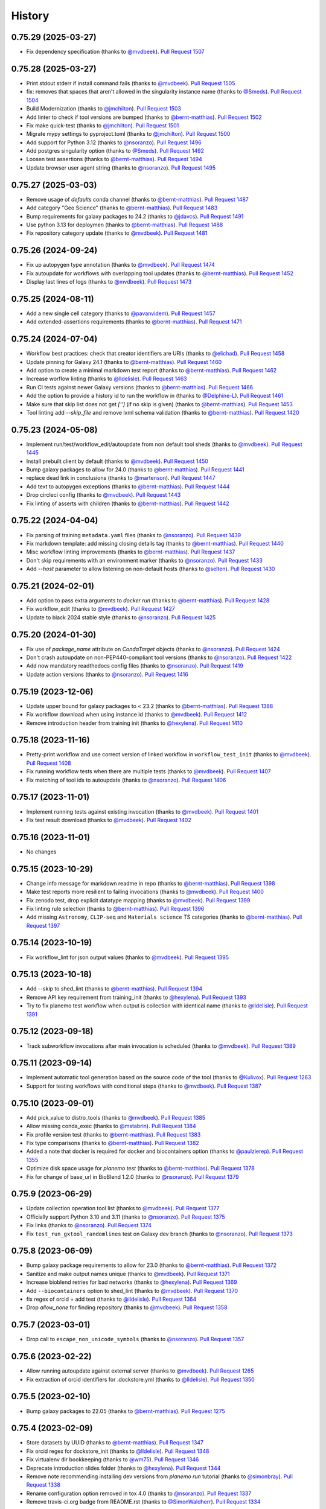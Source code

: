 .. :changelog:

History
-------

.. to_doc

---------------------
0.75.29 (2025-03-27)
---------------------
* Fix dependency specification (thanks to `@mvdbeek`_). `Pull Request 1507`_

---------------------
0.75.28 (2025-03-27)
---------------------
* Print stdout stderr if install command fails (thanks to `@mvdbeek`_). `Pull
  Request 1505`_
* fix: removes that spaces that aren't allowed in the singularity instance
  name (thanks to `@Smeds`_). `Pull Request 1504`_
* Build Modernization (thanks to `@jmchilton`_). `Pull Request 1503`_
* Add linter to check if tool versions are bumped (thanks to `@bernt-matthias`_).
  `Pull Request 1502`_
* Fix make quick-test (thanks to `@jmchilton`_). `Pull Request 1501`_
* Migrate mypy settings to pyproject.toml (thanks to `@jmchilton`_). `Pull
  Request 1500`_
* Add support for Python 3.12 (thanks to `@nsoranzo`_). `Pull Request 1496`_
* Add postgres singularity option (thanks to `@Smeds`_). `Pull Request 1492`_
* Loosen test assertions (thanks to `@bernt-matthias`_). `Pull Request 1494`_
* Update browser user agent string (thanks to `@nsoranzo`_). `Pull Request
  1495`_

---------------------
0.75.27 (2025-03-03)
---------------------
* Remove usage of `defaults` conda channel (thanks to `@bernt-matthias`_).
  `Pull Request 1487`_
* Add category "Geo Science" (thanks to `@bernt-matthias`_). `Pull Request 1483`_
* Bump requirements for galaxy packages to 24.2 (thanks to `@jdavcs`_). `Pull
  Request 1491`_
* Use python 3.13 for deploymen (thanks to `@bernt-matthias`_). `Pull Request 1488`_
* Fix repository category update (thanks to `@mvdbeek`_). `Pull Request 1481`_

---------------------
0.75.26 (2024-09-24)
---------------------
* Fix up autopygen type annotation (thanks to `@mvdbeek`_). `Pull Request
  1474`_
* Fix autoupdate for workflows with overlapping tool updates (thanks to
  `@bernt-matthias`_). `Pull Request 1452`_
* Display last lines of logs (thanks to `@mvdbeek`_). `Pull Request 1473`_

---------------------
0.75.25 (2024-08-11)
---------------------
* Add a new single cell category (thanks to `@pavanvidem`_). `Pull Request
  1457`_
* Add extended-assertions requirements (thanks to `@bernt-matthias`_). `Pull
  Request 1471`_

---------------------
0.75.24 (2024-07-04)
---------------------
* Workflow best practices: check that creator identifiers are URIs (thanks to
  `@elichad`_). `Pull Request 1458`_
* Update pinning for Galaxy 24.1 (thanks to `@bernt-matthias`_). `Pull Request
  1460`_
* Add option to create a minimal markdown test report (thanks to
  `@bernt-matthias`_). `Pull Request 1462`_
* Increase worflow linting (thanks to `@lldelisle`_). `Pull Request 1463`_
* Run CI tests against newer Galaxy versions (thanks to `@bernt-matthias`_).
  `Pull Request 1466`_
* Add the option to provide a history id to run the workflow in (thanks to
  `@Delphine-L`_). `Pull Request 1461`_
* Make sure that skip list does not get `['']` (if no skip is given) (thanks
  to `@bernt-matthias`_). `Pull Request 1453`_
* Tool linting add `--skip_file` and remove lxml schema validation (thanks to
  `@bernt-matthias`_). `Pull Request 1420`_

---------------------
0.75.23 (2024-05-08)
---------------------
* Implement run/test/workflow_edit/autoupdate from non default tool sheds
  (thanks to `@mvdbeek`_). `Pull Request 1445`_
* Install prebuilt client by default (thanks to `@mvdbeek`_). `Pull Request
  1450`_
* Bump galaxy packages to allow for 24.0 (thanks to `@bernt-matthias`_). `Pull
  Request 1441`_
* replace dead link in conclusions (thanks to `@martenson`_). `Pull Request
  1447`_
* Add text to autopygen exceptions (thanks to `@bernt-matthias`_). `Pull
  Request 1444`_
* Drop circleci config (thanks to `@mvdbeek`_). `Pull Request 1443`_
* Fix linting of asserts with children (thanks to `@bernt-matthias`_). `Pull
  Request 1442`_

---------------------
0.75.22 (2024-04-04)
---------------------
* Fix parsing of training ``metadata.yaml`` files (thanks to `@nsoranzo`_).
  `Pull Request 1439`_
* Fix markdown template: add missing closing details tag (thanks to `@bernt-matthias`_). `Pull Request 1440`_
* Misc workflow linting improvements (thanks to `@bernt-matthias`_). `Pull
  Request 1437`_
* Don't skip requirements with an environment marker (thanks to `@nsoranzo`_).
  `Pull Request 1433`_
* Add `--host` parameter to allow listening on non-default hosts (thanks to
  `@selten`_). `Pull Request 1430`_

---------------------
0.75.21 (2024-02-01)
---------------------
* Add option to pass extra arguments to `docker run` (thanks to `@bernt-matthias`_). `Pull Request 1428`_
* Fix workflow_edit (thanks to `@mvdbeek`_). `Pull Request 1427`_
* Update to black 2024 stable style (thanks to `@nsoranzo`_). `Pull Request
  1425`_

---------------------
0.75.20 (2024-01-30)
---------------------
* Fix use of `package_name` attribute on `CondaTarget` objects (thanks to
  `@nsoranzo`_). `Pull Request 1424`_
* Don't crash autoupdate on non-PEP440-compliant tool versions (thanks to
  `@nsoranzo`_). `Pull Request 1422`_
* Add now mandatory readthedocs config files (thanks to `@nsoranzo`_). `Pull
  Request 1419`_
* Update action versions (thanks to `@nsoranzo`_). `Pull Request 1416`_

---------------------
0.75.19 (2023-12-06)
---------------------

* Update upper bound for galaxy packages to < 23.2 (thanks to `@bernt-matthias`_). `Pull Request 1388`_
* Fix workflow download when using instance id (thanks to `@mvdbeek`_). `Pull
  Request 1412`_
* Remove introduction header from training init (thanks to `@hexylena`_).
  `Pull Request 1410`_

---------------------
0.75.18 (2023-11-16)
---------------------

* Pretty-print workflow and use correct version of linked workflow in
  ``workflow_test_init`` (thanks to `@mvdbeek`_). `Pull Request 1408`_
* Fix running workflow tests when there are multiple tests (thanks to
  `@mvdbeek`_). `Pull Request 1407`_
* Fix matching of tool ids to autoupdate (thanks to `@nsoranzo`_). `Pull
  Request 1406`_

---------------------
0.75.17 (2023-11-01)
---------------------
* Implement running tests against existing invocation (thanks to `@mvdbeek`_).
  `Pull Request 1401`_
* Fix test result download (thanks to `@mvdbeek`_). `Pull Request 1402`_

---------------------
0.75.16 (2023-11-01)
---------------------
* No changes

---------------------
0.75.15 (2023-10-29)
---------------------
* Change info message for markdown readme in repo
  (thanks to `@bernt-matthias`_). `Pull Request 1398`_
* Make test reports more resilient to failing invocations (thanks to
  `@mvdbeek`_). `Pull Request 1400`_
* Fix zenodo test, drop explicit datatype mapping (thanks to `@mvdbeek`_).
  `Pull Request 1399`_
* Fix linting rule selection (thanks to `@bernt-matthias`_). `Pull Request
  1396`_
* Add missing ``Astronomy``, ``CLIP-seq`` and ``Materials science`` TS
  categories (thanks to `@bernt-matthias`_). `Pull Request 1397`_

---------------------
0.75.14 (2023-10-19)
---------------------
* Fix workflow_lint for json output values (thanks to `@mvdbeek`_). `Pull
  Request 1395`_

---------------------
0.75.13 (2023-10-18)
---------------------
* Add --skip to shed_lint (thanks to `@bernt-matthias`_). `Pull Request 1394`_
* Remove API key requirement from training_init (thanks to `@hexylena`_).
  `Pull Request 1393`_
* Try to fix planemo test workflow when output is collection with identical
  name (thanks to `@lldelisle`_). `Pull Request 1391`_

---------------------
0.75.12 (2023-09-18)
---------------------
* Track subworkflow invocations after main invocation is scheduled (thanks to
  `@mvdbeek`_). `Pull Request 1389`_

---------------------
0.75.11 (2023-09-14)
---------------------

* Implement automatic tool generation based on the source code of the tool
  (thanks to `@Kulivox`_). `Pull Request 1263`_
* Support for testing workflows with conditional steps (thanks to
  `@mvdbeek`_). `Pull Request 1387`_

---------------------
0.75.10 (2023-09-01)
---------------------

* Add pick_value to distro_tools (thanks to `@mvdbeek`_). `Pull Request 1385`_
* Allow missing conda_exec (thanks to `@mstabrin`_). `Pull Request 1384`_
* Fix profile version test (thanks to `@bernt-matthias`_). `Pull Request
  1383`_
* Fix type comparisons (thanks to `@bernt-matthias`_). `Pull Request 1382`_
* Added a note that docker is required for docker and biocontainers option
  (thanks to `@paulzierep`_). `Pull Request 1355`_
* Optimize disk space usage for `planemo test` (thanks to `@bernt-matthias`_).
  `Pull Request 1378`_
* Fix for change of base_url in BioBlend 1.2.0 (thanks to `@nsoranzo`_). `Pull
  Request 1379`_

---------------------
0.75.9 (2023-06-29)
---------------------

* Update collection operation tool list (thanks to `@mvdbeek`_). `Pull Request
  1377`_
* Officially support Python 3.10 and 3.11 (thanks to `@nsoranzo`_). `Pull
  Request 1375`_
* Fix links (thanks to `@nsoranzo`_). `Pull Request 1374`_
* Fix ``test_run_gxtool_randomlines`` test on Galaxy dev branch (thanks to
  `@nsoranzo`_). `Pull Request 1373`_

---------------------
0.75.8 (2023-06-09)
---------------------

* Bump galaxy package requirements to allow for 23.0 (thanks to `@bernt-matthias`_). `Pull Request 1372`_
* Sanitize and make output names unique (thanks to `@mvdbeek`_). `Pull Request 1371`_
* Increase bioblend retries for bad networks (thanks to `@hexylena`_). `Pull Request 1369`_
* Add ``--biocontainers`` option to shed_lint (thanks to `@mvdbeek`_). `Pull Request 1370`_
* fix regex of orcid + add test (thanks to `@lldelisle`_). `Pull Request 1364`_
* Drop `allow_none` for finding repository (thanks to `@mvdbeek`_). `Pull Request 1358`_

---------------------
0.75.7 (2023-03-01)
---------------------
* Drop call to ``escape_non_unicode_symbols`` (thanks to `@nsoranzo`_). `Pull
  Request 1357`_

---------------------
0.75.6 (2023-02-22)
---------------------
* Allow running autoupdate against external server (thanks to `@mvdbeek`_).
  `Pull Request 1265`_
* Fix extraction of orcid identifiers for .dockstore.yml (thanks to
  `@lldelisle`_). `Pull Request 1350`_

---------------------
0.75.5 (2023-02-10)
---------------------
* Bump galaxy packages to 22.05 (thanks to `@bernt-matthias`_). `Pull Request
  1275`_

---------------------
0.75.4 (2023-02-09)
---------------------

* Store datasets by UUID (thanks to `@bernt-matthias`_). `Pull Request 1347`_
* Fix orcid regex for dockstore_init (thanks to `@lldelisle`_). `Pull Request
  1348`_
* Fix virtualenv dir bookkeeping (thanks to `@wm75`_). `Pull Request 1346`_
* Deprecate introduction slides folder (thanks to `@hexylena`_). `Pull Request
  1344`_
* Remove note recommending installing dev versions from `planemo run` tutorial
  (thanks to `@simonbray`_). `Pull Request 1338`_
* Rename configuration option removed in tox 4.0 (thanks to `@nsoranzo`_).
  `Pull Request 1337`_
* Remove travis-ci.org badge from README.rst (thanks to `@SimonWaldherr`_).
  `Pull Request 1334`_

---------------------
0.75.3 (2022-11-30)
---------------------

* Mount test data dir read-only in docker (thanks to `@mvdbeek`_). `Pull
  Request 1327`_
* Add traceback to report template (thanks to `@bernt-matthias`_). `Pull
  Request 1332`_
* Add indent and sort_keys to tool_test_json (thanks to `@simonbray`_). `Pull
  Request 1330`_
* Fix ``planemo shed_test`` (thanks to `@mvdbeek`_). `Pull Request 1329`_
* Add h5py dependency, required for comparing h5 files (thanks to
  `@mvdbeek`_). `Pull Request 1326`_
* Update GitHub action versions (thanks to `@nsoranzo`_). `Pull Request 1322`_
* Fix "glone" typo in error message (thanks to `@bernt-matthias`_). `Pull
  Request 1325`_
* Type annotation for input staging-related code (thanks to `@nsoranzo`_).
  `Pull Request 1320`_
* Add creator dockstore (thanks to `@lldelisle`_). `Pull Request 1314`_

---------------------
0.75.2 (2022-11-02)
---------------------

* Compare versions, not tool ids to find latest tool ids (thanks to
  `@mvdbeek`_). `Pull Request 1313`_
* Fix ``for_paths`` when path is directory of tools (thanks to `@mvdbeek`_).
  `Pull Request 1312`_
* Fix workflow_lint with list + check elements in collection (thanks to
  `@lldelisle`_). `Pull Request 1310`_
* Drop copy_tree workaround for tool sources (thanks to `@mvdbeek`_). `Pull
  Request 1308`_

---------------------
0.75.1 (2022-10-31)
---------------------

* Use `pytest.raises()` instead of ad-hoc `assert_raises_regexp()` context
  manager (thanks to `@nsoranzo`_). `Pull Request 1302`_
* Add planemo_ci_setup command (thanks to `@mvdbeek`_). `Pull Request 1304`_
* Don't fail planemo autoupdate if tool version not found in tool shed (thanks
  to `@lldelisle`_). `Pull Request 1305`_
* workflow_lint: ensure that tool shed tool ids are valid (thanks to
  `@lldelisle`_). `Pull Request 1306`_
* Fix recording of virtual_env_dir (thanks to `@mvdbeek`_). `Pull Request
  1307`_

---------------------
0.75.0 (2022-10-28)
---------------------

* Restore running tool tests against directory (thanks to `@mvdbeek`_). `Pull
  Request 1303`_
* Update outdated cuffmerge url (thanks to `@martenson`_). `Pull Request
  1247`_
* Set upstream branch when pushing workflows to GitHub (thanks to
  `@simonbray`_). `Pull Request 1249`_
* restore --no_cleanup to set cleanup_job to never (thanks to `@bernt-matthias`_). `Pull Request 1255`_
* Drop support for Python 3.6 (thanks to `@simonbray`_). `Pull Request 1257`_
* Replace CoC with link to GalaxyProject's one (thanks to `@nsoranzo`_). `Pull
  Request 1259`_
* Mains resource selector must be skipped (thanks to `@hexylena`_). `Pull
  Request 1260`_
* Ignore cloudflare 503 status when checking links (thanks to `@bernt-matthias`_). `Pull Request 1262`_
* Document the use of mandatory macro parameters and add named macro tokens
  (thanks to `@bernt-matthias`_). `Pull Request 1212`_
* Bump galaxy package requirements to 22.01 (thanks to `@bernt-matthias`_).
  `Pull Request 1264`_
* Run local galaxy via gravity (thanks to `@mvdbeek`_). `Pull Request 1232`_
* Lint randomlines.xml file (thanks to `@simonbray`_). `Pull Request 1270`_
* Check if main requirement is `None` (thanks to `@bernt-matthias`_). `Pull
  Request 1274`_
* Planemo type annotation: module planemo.commands.cmd_autoupdate (thanks to
  `@gallardoalba`_). `Pull Request 1278`_
* Planemo type annotation: module planemo.cli (thanks to `@gallardoalba`_).
  `Pull Request 1277`_
* Planemo type annotation: module cmd_clone (thanks to `@gallardoalba`_).
  `Pull Request 1279`_
* Planemo type annotation: module cmd_tool_init (thanks to `@gallardoalba`_).
  `Pull Request 1281`_
* Add type annotations to ``planemo.autoupdate`` module (thanks to
  `@nsoranzo`_). `Pull Request 1283`_
* Planemo type annotation: module cmd_normalize (thanks to `@gallardoalba`_).
  `Pull Request 1280`_
* Planemo type annotation: module planemo.conda (thanks to `@gallardoalba`_).
  `Pull Request 1284`_
* Add type annotations to ``planemo.glob`` and ``planemo.virtualenv`` (thanks
  to `@nsoranzo`_). `Pull Request 1287`_
* Drop ``conda_lint`` command (thanks to `@nsoranzo`_). `Pull Request 1288`_
* Type annotations for planemo.bioblend, planemo.git, and planemo.cwl.run
  (thanks to `@adRn-s`_). `Pull Request 1285`_
* Add FAQ page to docs (thanks to `@simonbray`_). `Pull Request 1271`_
* Add type annotations to ``planemo.runnable`` and ``planemo.workflow_lint``
  (thanks to `@nsoranzo`_). `Pull Request 1291`_
* Make `--channels` also affect mulled channels and update/extend howto use
  bioconda artifacts (thanks to `@bernt-matthias`_). `Pull Request 1227`_
* Planemo type annotation: config, context and factory (thanks to
  `@gallardoalba`_). `Pull Request 1292`_
* [Training] update templates to use new, more accessible box style (thanks to
  `@shiltemann`_). `Pull Request 1293`_
* Pre-create expected output file on disk (thanks to `@mvdbeek`_). `Pull
  Request 1276`_
* Control publish setting in .dockstore.yml, fix first release not appearing
  on dockstore (thanks to `@mvdbeek`_). `Pull Request 1295`_
* Fix disclosure css for summary elements (thanks to `@mvdbeek`_). `Pull
  Request 1294`_
* Enable providing multiple `--tool_data_table` options (thanks to
  `@mvdbeek`_). `Pull Request 1296`_
* Make startup timeout configurable (thanks to `@mvdbeek`_). `Pull Request
  1298`_
* Fix printing planemo test logs (thanks to `@mvdbeek`_). `Pull Request 1299`_
* Fix workflow test when input is optional but also workflow output (thanks to
  `@mvdbeek`_). `Pull Request 1297`_

---------------------
0.74.11 (2022-06-08)
---------------------

* Removing broken link, update it to current doc (thanks to `@profgiuseppe`_).
  `Pull Request 1244`_
* Implement nested collection inputs and outputs in workflow_test_init `Pull
  Request 1242`_
* More fixes for auto-generating workflow tests `Pull Request 1241`_
* Fix workflow_test_init for collection outputs `Pull Request 1239`_

---------------------
0.74.10 (2022-05-31)
---------------------
* Allow specifying URL and API key with workflow autoupdate and docs
  improvements (thanks to `@simonbray`_). `Pull Request 1237`_
* Pin planemo to last known working major galaxy version `Pull Request 1230`_
* Drop unused Python dependencies and upgrade syntax to Python 3.6 `Pull Request 1228`_
* Update `best_practice_search()` for changes in galaxy-tool-util `Pull Request 1224`_
* Make galaxy config `cleanup_job` depend on `--no_cleanup`
  (thanks to `@bernt-matthias`_). `Pull Request 1226`_
* Tool builder: add profile and suffix version
  (thanks to `@gallardoalba`_). `Pull Request 1222`_
* training-init: add the FAQ index page to tutorial folder
  (thanks to `@shiltemann`_). `Pull Request 1217`_
* Adding best practices and assertion checks to workflow_lint
  (thanks to `@simonbray`_). `Pull Request 1213`_
* Updates to workflow autoupdate required for IWC bot
  (thanks to `@simonbray`_). `Pull Request 1214`_
* Add test and fix for failing docker_galaxy engine
  (thanks to `@simonbray`_). `Pull Request 1215`_
* Generate workflow test from invocation id
  (thanks to `@simonbray`_). `Pull Request 1209`_
* Fixed minor typo in documentation
  (thanks to `@stain`_). `Pull Request 1206`_
* Add missing ToolShed categories `Pull Request 1207`_
* Use WorkflowId rather than StoredWorkflowId when autoupdating subworkflows
  (thanks to `@simonbray`_). `Pull Request 1205`_
* Always use random id_secret for testing (thanks to `@bernt-matthias`_). `Pull Request 1198`_
* Add rerun subcommand for rerunning jobs (thanks to `@simonbray`_). `Pull Request 1140`_

---------------------
0.74.9 (2021-11-03)
---------------------
* Fix rendering of subworkflow steps for workflow testing report (thanks to
  `@simonbray`_). `Pull Request 1200`_
* Replace Galaxy interactor galaxy_requests_post with make_post_request from
  BioBlend (thanks to `@simonbray`_). `Pull Request 1201`_

---------------------
0.74.8 (2021-10-10)
---------------------

* Exclude click 8.0.2. `Pull Request 1196`_
* Add tool version numbers to autoupdate logging (thanks to `@simonbray`_).
  `Pull Request 1188`_
* Allow tool autoupdate without conda installation (thanks to `@simonbray`_).
  `Pull Request 1193`_
* use correct key execution_problem in template (thanks to `@bernt-matthias`_).
  `Pull Request 1195`_

---------------------
0.74.7 (2021-09-21)
---------------------

* Fix documentation to include ``--download_outputs`` flag (thanks to
  `@simonbray`_). `Pull Request 1184`_
* Select refgenie config based on Galaxy version `Pull Request 1187`_
* Extend autoupdate subcommand to workflows (thanks to `@simonbray`_). `Pull
  Request 1151`_

---------------------
0.74.6 (2021-07-23)
---------------------

* Add JSON report for planemo run invocations (thanks to `@simonbray`_). `Pull
  Request 1153`_
* Ignore failure to download output datasets `Pull Request 1179`_
* Allow location to point to url for outputs `Pull Request 1180`_
* Fix --shed_install for gxformat2 workflows `Pull Request 1182`_
    
---------------------    
0.74.5 (2021-06-25)
---------------------

* Remove iuc from default channels `Pull Request 1170`_
* Fix parsing of changelog for git release `Pull Request 1171`_
* Remove legacy commands, egg handling `Pull Request 1172`_
* Use bioblend's invoke_workflow `Pull Request 1173`_
* Create more useful output for failed invocations `Pull Request 1174`_
* Improve dockstore_init `Pull Request 1177`_

---------------------
0.74.4 (2021-06-01)
---------------------

* Relicense under the MIT license `Pull Request 1169`_
* Revise log levels (thanks to `@bernt-matthias`_). `Pull Request 1165`_
* Create upload_data subcommand (thanks to `@simonbray`_). `Pull Request
  1164`_
* Create ``--download_outputs`` flag for the ``run`` command
  (thanks to `@simonbray`_).
  `Pull Request 1157`_
* Make simultaneous file upload configurable for the run and test commands
  (thanks to `@simonbray`_).
  `Pull Request 1156`_
* Add option to add tags to a history with the ``run`` command
  (thanks to `@simonbray`_). `Pull Request 1154`_
* Revise Allure_ reporting experience for workflows. `Pull Request 1152`_

---------------------
0.74.3 (2021-02-25)
---------------------

* Load both cat1 versions when testing workflows `Pull Request 1146`_
* Fix isolated virtualenv not getting activated `Pull Request 1145`_
* Use bioblend's make_get_request for authenticated request `Pull Request 1144`_
* Display live logs when Galaxy is run in background `Pull Request 1142`_

---------------------
0.74.2 (2021-02-21)
---------------------

* Allow testing dir of workflows `Pull Request 1095`_
* Fix container register for gh workflow `Pull Request 1135`_, `Pull Request 1133`_
* Don't fail URL linting if blocked by CloudFlare `Pull Request 1134`_
  1133`_
* Allow planemo run to stage exisiting datasets and relative paths (thanks to `@simonbray`_).
  `Pull Request 1128`_

---------------------
0.74.1 (2021-01-03)
---------------------

* Fix ``ci_find_tools`` and ``ci_find_repos`` commands. `Pull Request 1127`_

---------------------
0.74.0 (2020-12-30)
---------------------

* Allow running Galaxy workflow tests against externally defined workflows.
  `Pull Request 1126`_, `Pull Request 1125`_,
  `Pull Request 1123`_
* Require Python ``tabulate`` package for the ``list_invocations`` command.
  `Pull Request 1124`_

---------------------
0.73.0 (2020-12-28)
---------------------

* Integrate important features from gxwf_ for running workflows - including
  building up profile commands for creating aliases, allowing referencing workflows
  by external IDs, and listing invocations (thanks to `@simonbray`_).
  `Pull Request 1076`_
* Documentation for using ``planemo run`` to execute workflows (thanks to `@simonbray`_).
  `Pull Request 1102`_
* Add ``workflow_upload`` command for publishing each workflow of a repository with many
  workflows to their own standalone repository.
  `Pull Request 1091`_
* Update github commands to authenticate with a token rather than
  username/password (thanks to `@simonbray`_).
  `Pull Request 1083`_
* Document "advanced" tool test debugging (thanks to `@bernt-matthias`_).
  `Pull Request 1108`_
* Various fixes for workflow commands - including ``workflow_convert``, 
  ``workflow_lint``, ``workflow_job_init``, and ``workflow_test_init``
  (thanks to `@simonbray`_).
  `Pull Request 1101`_, `Pull Request 1118`_, `Pull Request 1121`_,
  `Pull Request 1116`_, `Pull Request 1064`_
* Allow outputting test results as Allure_ framework results.
  `Pull Request 1115`_
* Fix ``run_tests.sh`` invocation `Pull Request 1099`_
* Tiny typo in debugging output (thanks to `@abretaud`_). `Pull Request 1066`_
* Fix typo in 'planemo test' help text for --skip_venv (thanks to
  `@peterjc`_).
  `Pull Request 1068`_
* Fixes for CLI when ``external_galaxy`` is used as the engine (thanks to
  `@simonbray`_).
  `Pull Request 1072`_
* Updating base image to 20.05 for training topics
  (thanks to `@bedroesb`_).
  `Pull Request 1074`_
* Changes to update_test_data testing mode (thanks to `@simonbray`_).
  `Pull Request 1079`_
* Fix docker options when filling ``job_conf.xml`` template.
  `Pull Request 1086`_
* Explicit tests for Galaxy 20.09. `Pull Request 1093`_
* Minor fix for ``ci_find_repos`` command. `Pull Request 1094`_
* Fix a couple of Cheetah_ urls in Galaxy tool documentation (thanks to `@martenson`_).
  `Pull Request 1096`_
* Fix doc link from a redirect loop to a section (thanks to `@martenson`_).
  `Pull Request 1110`_
* Clarify ``tutorial.md`` usage of citations (thanks to `@blankenberg`_).
  `Pull Request 1114`_
* Fix ``ZeroDivisionError`` when no tests are executed (thanks to `@simonbray`_).
  `Pull Request 1120`_

---------------------
0.72.0 (2020-08-04)
---------------------

* More documentation/support around running workflows including new command
  to initialize workflow jobs ``workflow_init_job``.
  `Pull Request 1052`_
* Workflow tests and documentation for tagging inputs. `Pull Request 1058`_
* Various documentation improvements.
  `Pull Request 1061`_, `Pull Request 1062`_
* Add mypy type checking. `Pull Request 1060`_
* Progress decoupling Planemo's core from click & CLI interactions.
  `Pull Request 1059`_
* Tests for workflow testing script. `Pull Request 821`_

---------------------
0.71.0 (2020-08-03)
---------------------

* Drop Python 2 support. `Pull Request 1026`_
* Rev Galaxy dependencies - including bumping bioblend to 0.14.0, galaxy-tool-util,
  and unpinning cwltool (last of these thanks to thanks to `@TMiguelT`_).
  `Pull Request 1038`_, `Pull Request 1034`_
* Workflow linting, best practices, and tooling to assist in following them.
  `Pull Request 1028`_, `Pull Request 1049`_, `Pull Request 1051`_
  `Pull Request 1044`_
* Substantial rewrites to Galaxy workflow input staging - including allow nested
  collection and composite inputs to Galaxy for ``run`` and ``test``.
  `Pull Request 900`_, `Pull Request 1029`_
* Remove assorted older, likely unused commands. `Pull Request 1043`_
* Update installation.rst (thanks to `@mblue9`_). `Pull Request 1032`_
* Automatic PyPI upload on tag using GitHub Actions.
  `Pull Request 994`_
* Fix quay repository presence check for single target builds.
  `Pull Request 993`_
* More fine grained options for ``--shed_install`` (thanks to `@AndreasSko`_).
  `Pull Request 1001`_
* Change default Python version for Galaxy (thanks to `@bernt-matthias`_).
  `Pull Request 1021`_
* Sort tests by id when merging (thanks to `@bernt-matthias`_).
  `Pull Request 1022`_
* Add ``--group_tools`` option to ``ci_find_tools``
  (thanks to `@bernt-matthias`_).
  `Pull Request 1008`_
* Add shared data library path to the data upload box for training material
  (thanks to `@shiltemann`_).
  `Pull Request 1013`_
* Add support for tool versions to tutorial template generator (thanks to
  `@shiltemann`_). `Pull Request 1041`_
* Only copy test files if they don't exist. `Pull Request 1037`_
* Improvements to loading stock tools for workflow testing and serving (
  add new stock tools to list and check subworkflows).
  `Pull Request 1031`_
* Fix link for composite data type docs (thanks to `@bernt-matthias`_).
  `Pull Request 1020`_
* Do not use ``gi._make_url()`` internal BioBlend method.
* Switch CWL examples to use https://schema.org/version/latest/schema.rdf
  (thanks to `@mr-c`_).
  `Pull Request 1015`_
* Fix docs not to claim Galaxy can't run on Python 3.
  `Pull Request 1023`_
* Improved abstractions around target Galaxy instance. `Pull Request 1046`_
* Add empty refgenie config for tests (thanks to `@blankenberg`_).
  `Pull Request 1025`_
* Substantial reworking of testing infrastructure.
  `Pull Request 1024`_, `Pull Request 1003`_,
  `Pull Request 1011`_, `Pull Request 1006`_,
  `Pull Request 1040`_, `Pull Request 1036`_,
  `Pull Request 1042`_

---------------------
0.70.0 (2020-01-29)
---------------------

* Temporarily add galaxy-util requirement `Pull Request 991`_
* Make symlinks in tool tree work for planemo test `Pull Request 988`_
* Reduce use of ``shell=True`` in subprocesses `Pull Request 989`_
* Drop planemo database seed option `Pull Request 985`_
* Don't execute ``untar_to()`` subprocesses through the shell `Pull Request  984`_
* Allow setting database_connection for planemo test runs `Pull Request 986`_
* Fix copy-paste mistakes `Pull Request 983`_
* Add planemo list_repos command `Pull Request 982`_
* Make container_register build files with headers and include base_image `Pull Request 980`_
* Replace deprecated galaxy-lib requirement with galaxy-tool-util `Pull  Request 978`_
* Close all opened files (thanks to `@bernt-matthias`_). `Pull Request 979`_
* Build single requirement container, log if requirement not in best-practice channels `Pull Request 977`_
* Use tojson jinja2 filter instead of json.dumps `Pull Request 975`_
* Add merge_test_reports command `Pull Request 974`_
* Implement github workflow and fix profile commands if psql unavailable `Pull Request 976`_
* Fix planemo lint --biocontainers if no build number in container `Pull Request 972`_
* Update a training command (thanks to `@hexylena`_). `Pull Request 973`_
* Allow passing through GALAXY_VIRTUAL_ENV variable to venv setup `Pull Request 971`_
* Correct help text (thanks to `@hexylena`_). `Pull Request 970`_
* Remove unneeded html5lib requirement `Pull Request 968`_

---------------------
0.62.1 (2019-10-14)
---------------------

* Init & update submodules when installing and creating packages. Stop
  distributing eggs (thanks to `@nsoranzo`_). 1ab8530_

---------------------
0.62.0 (2019-10-11)
---------------------

* Use ``unicodify()`` on exceptions and subprocess outputs (thanks to
  `@nsoranzo`_) `Pull Request 944`_
* Do not override ``None`` with empty string (thanks to `@ic4f`_). `Pull Request
  950`_
* Update Docker template for training material generation (thanks to
  `@bedroesb`_). `Pull Request 958`_
* Add support for suite of repos with different owners (thanks to `@nsoranzo`_).
  `Pull Request 959`_
* Link for collection details updated in the docs (thanks to `@martin-raden`_).
  `Pull Request 963`_
* Move most tests to Python 3.7, drop Python 3.4 (thanks to `@nsoranzo`_).
  `Pull Request 964`_
* Remove confusing warning `Pull Request 966`_

---------------------
0.61.0 (2019-07-08)
---------------------

* Training - fix empty repeat + some formatting (thanks to `@bebatut`_). `Pull
  Request 926`_
* Training - add bibliography to tutorial template (thanks to `@shiltemann`_).
  `Pull Request 938`_
* Training - support new class definition for input in workflow step (thanks to
  `@bebatut`_). `Pull Request 943`_
* Various tool tutorial fixes ahead of GCC 2019 (thanks to `@nsoranzo`_).
  `Pull Request 940`_
* Return validation error if doi is empty (thanks to `@nsoranzo`_).
  `Pull Request 937`_

---------------------
0.60.0 (2019-05-31)
---------------------

* Return validation error if doi is empty `Pull Request 937`_
* Add junit as test reporter (thanks to `@selten`_). `Pull Request 935`_
* Update galaxy.xsd for new python 3 compatibility attribute (thanks to `@martenson`_). `Pull Request
  931`_
* Documentation: add a little warning for <param ... multiple="true"> (thanks to
  `@bernt-matthias`_). `Pull Request 930`_

---------------------
0.59.0 (2019-05-09)
---------------------

* Add ability to test data manager tools (thanks to `@mvdbeek`_).
  `Pull Request 912`_
* Update Training for new requirement definition (thanks to `@bebatut`_).
  `Pull Request 913`_
* Drop amqp workaround (thanks to `@mvdbeek`_). `Pull Request 917`_
* Use ``yaml.safe_load()`` instead of deprecated ``load()`` (thanks to `@nsoranzo`_).
  `Pull Request 921`_
* Allow converting ``tool_test_report.json`` to xunit (thanks to `@mvdbeek`_).
  `Pull Request 918`_
* Fix error if testcase.data.job does not exist (thanks to `@mvdbeek`_).
  `Pull Request 924`_
* Fix deprecated ``getchildren()`` (thanks to `@nsoranzo`_).
  `Pull Request 925`_

---------------------
0.58.2 (2019-03-01)
---------------------

* Fix display of tool ids in planemo html report (thanks to `@mvdbeek`_).
  `Pull Request 908`_
* Single quotes for file names (thanks to `@bernt-matthias`_). `Pull Request
  909`_
* Fix doc linting (thanks to `@mvdbeek`_). `Pull Request 910`_
* Update TS categories (thanks to `@nsoranzo`_). 07dc6e0_
* Close tag in doc help, to help with copy&paste (thanks to `@blankenberg`_).
  `Pull Request 914`_
* Update the tool XSD file (thanks to `@bgruening`_). `Pull Request 915`_

---------------------
0.58.1 (2019-01-03)
---------------------

* Update galaxy-lib requirement to 18.9.2 to add Python 3.7 support (thanks to
  `@nsoranzo`_). `Pull Request 906`_
* Fix command run by `planemo test --skip_venv` (thanks to `@nsoranzo`_).
  `Pull Request 907`_

---------------------
0.58.0 (2019-01-01)
---------------------

* Remove deprecated ``sudo: false`` from .travis.yml (thanks to `@nsoranzo`_).
  `Pull Request 902`_
* Do not skip Galaxy client build for ``planemo serve``. Install Galaxy when the
  directory specified with ``--galaxy_root`` does not exist or is empty. (thanks
  to `@nsoranzo`_). `Pull Request 895`_, `Issue 845`_

---------------------
0.57.1 (2018-11-23)
---------------------

* Fix username validation for shed linting (thanks to `@martenson`_).
  `Pull Request 899`_, `Issue 898`_

---------------------
0.57.0 (2018-11-19)
---------------------

* Allow ``workflow_convert`` to convert a native ``.ga`` workflows to format 2 (yaml).
  `Pull Request 896`_
* New command (``workflow_edit``) to open workflow in a synchronized graphical editor.
  `Pull Request 894`_
* Conda tutorial fixes (thanks to `@nsoranzo`_). `Pull Request 876`_
* Enable ``--conda_use_local`` option for ``planemo test`` (thanks to
  `@nsoranzo`_). `Pull Request 876`_
* When testing, skip workflow outputs that do not have a `label` set (thanks to
  `@bgruening`_). `Pull Request 893`_
* Add ``__repr__`` for ``TestCase`` to improve debugging Planemo
  (thanks to `@bgruening`_). `Pull Request 892`_
* Increase IO polling interval over time (thanks to `@martenson`_).
  `Pull Request 891`_
* Sync galaxy xsd and fix tests (thanks to `@mvdbeek`_).
  `Pull Request 889`_
* Linting fix for ``W605`` (thanks to `@martenson`_). `Pull Request 888`_
* Add icon for repeat parameters in training (thanks to `@bebatut`_).
  `Pull Request 887`_

---------------------
0.56.0 (2018-10-30)
---------------------

* Allow selection of Python version when starting managed Galaxy
  (thanks to `@mvdbeek`_). `Pull Request 874`_
* Change the channel priority of conda (again). (thanks to `@bgruening`_).
  `Pull Request 867`_
* Some small english corrections (thanks to `@hexylena`_). `Pull Request 868`_
* Print the list of excluded paths when running ``ci_find_repos``
  (thanks to `@nsoranzo`_). `Pull Request 877`_
* Improved XSD lint reporting. `Pull Request 871`_
* Fix Planemo writing a file called ``gx_venv_None``. `Pull Request 870`_
* Update cwltool and galaxy-lib dependencies for Python 3.7 (thanks to
  `@nsoranzo`_). `Pull Request 864`_
* Fix to make workflow testing more robust.
  `Pull Request 882`_

---------------------
0.55.0 (2018-09-12)
---------------------

* Add commands to create Galaxy training materials (thanks to `@bebatut`_).
  `Pull Request 861`_
* Fix `planemo test` when TEMP env variable contain spaces (thanks to
  `@nsoranzo`_).
  `Pull Request 851`_
* Support testing a completely remote galaxy instance (thanks to `@hexylena`_).
  `Pull Request 856`_
* Allow naming history from command line (thanks to `@hexylena`_).
  `Pull Request 860`_
* Sync galaxy.xsd from galaxy repo (thanks to `@nsoranzo`_).
  `Pull Request 866`_
* Fix ServeTestCase.test_shed_serve test (thanks to `@nsoranzo`). bad810a_

---------------------
0.54.0 (2018-06-06)
---------------------

* Better support for testings against different versions of Galaxy efficiently and robustly.
  `Pull Request 849`_
* New database version (thanks to `@bgruening`_).
  `Pull Request 847`_
* Hyperlink DOIs against preferred resolver (thanks to `@katrinleinweber`_).
  `Pull Request 850`_
* Tests for collection inputs to workflows. `Pull Request 843`_
* Bring in Ephemeris sleep function - hopefully makes serve tests a bit more robust.
  b12b117_
* More tutorial testing, tutorial updates.
  016b923_, 324c776_, 2002b49_
* More isolated ``test_shed_upload.py`` tests. 72d2ca7_
* Add filetype support for workflow test inputs (thanks to `@bgruening`_).
  `Pull Request 842`_
* Add ``--no_shed_install`` option, to prevent shed installs as part of workflow testing.
  `Pull Request 841`_
* Small docs fix (thanks to `@hexylena`_). `Pull Request 848`_

---------------------
0.53.0 (2018-05-22)
---------------------

* Make Planemo testing easier for CWL tools and workflows in various ways and update
  tutorials to reflect these simplifications. `Pull Request 837`_
* Test and fix running workflow tests against externally managed Galaxy servers.
  `Pull Request 833`_, `Pull Request 836`_
* Allow using URIs for inputs of workflow test. `Pull Request 840`_
* Slide Galaxy testing window to include 18.05 and drop 17.09. `Pull Request 838`_

---------------------
0.52.0 (2018-05-20)
---------------------

* Allow optional disabling of Galaxy single user mode. `Pull Request 835`_
* Fix for path pasting options during workflow testing. `Pull Request 834`_

---------------------
0.51.0 (2018-05-19)
---------------------

* Fix essentially all Conda_ and BioContainers_ related functionality to allow parity between
  CWL_ and existing Galaxy functionality - fixes and enhances many commands including ``lint``,
  ``conda_install``, ``conda_env``, ``test``, ``run``, and ``mull``.
  `Pull Request 828`_
* Add two new tutorials for `Conda
  <http://planemo.readthedocs.io/en/latest/writing_advanced_cwl.html#dependencies-and-conda>`__
  and `Container
  <http://planemo.readthedocs.io/en/latest/writing_advanced_cwl.html#dependencies-and-containers>`__
  development with CWL tools that mirrors the existing tutorials for Galaxy tools - including new
  CWL exercises, answers, and example project templates.
  347c622_
* Improve the CWL generated by the ``tool_init`` command to properly deal with
  ``SoftwareRequirement`` s and generate more idiomatic CWL.
  `Pull Request 820`_, a5c72e3_
* Add new engine type (``--engine toil``) for testing and running CWL_ tools (requires
  manually installing Toil_ with ``pip install toil`` in Planemo's environment).
  `Pull Request 831`_
* Add `documentation <http://planemo.readthedocs.io/en/latest/test_format.html>`__
  for the Galaxy Workflow and CWL_ test format files (includes information on configuring
  various test engines).
  `Pull Request 832`_
* Better default logging config for CWL development. `Pull Request 830`_
* Various fixes for the ``conda_search`` command. `Pull Request 826`_
* Fix test coverage configuration. `Pull Request 822`_
* Reorganize .travis.yml for clarity. `Pull Request 829`_
* More isolated, robust unit tests that use git_.
  `Pull Request 827`_, `Pull Request 818`_
* Fix default list of best-practice Conda channels. `Pull Request 825`_
* Refactor tests to speed up quick tests - fewer buggy URLs fetched in "quick" mode.
  `Pull Request 823`_
* Fix upload configuration of workflow testing to default (overrideable) external Galaxies
  to not use path pasting.
  `Pull Request 816`_
* Fix test number parsing for workflow tests. `Pull Request 817`_

---------------------
0.50.1 (2018-05-11)
---------------------

* Fix the process of waiting on Galaxy to boot up for the Docker Galaxy container ``--engine``.

---------------------
0.50.0 (2018-05-10)
---------------------

* Fixes and small CLI tweaks to get the Docker Galaxy container working as an ``--engine`` for the
  run, serve, and test commands.

---------------------
0.49.2 (2018-05-09)
---------------------

* Various small fixes for new external Galaxy engine type.

---------------------
0.49.1 (2018-05-06)
---------------------

* Fix PyPI_ README rendering for 0.49.0 release changes.

---------------------
0.49.0 (2018-05-06)
---------------------

* Implement external Galaxy engine. `Pull Request 781`_
* Restructure serve testing code for reuse. `Pull Request 795`_
* Improve test report handling for JSON generated via galaxy-lib testing
  script. `Pull Request 799`_
* Improve how various branches of Galaxy are tested. `Pull Request 800`_
* Added documentation for ``GALAXY_MEMORY_MB`` (thanks to `@bernt-matthias`_).
  `Pull Request 801`_
* Log tool config in verbose logging mode. `Pull Request 802`_
* Replace ``r`` channel with ``conda-forge`` (thanks to `@bgruening`_).
  `Pull Request 805`_
* Sync ``galaxy.xsd`` with latest Galaxy updates (thanks to `@nsoranzo`_).
  `Pull Request 806`_
* Use ``requests.get()`` when validating http URLs (thanks to `@nsoranzo`_).
  `Pull Request 809`_
* Do not consider tools with "deprecated" in the path (thanks to
  `@bgruening`_). `Pull Request 810`_
* Automatically load tools shipped with Galaxy when testing, running, or serving
  workflows that reference these tools. `Pull Request 790`_
* Revise README and touch up documentation in general. `Pull Request 787`_
* Various small changes to testing and test framework. `Pull Request 792`_
* Various Python 3 fixes. 8cfe9e9_, 41f7df1_
* Fixes for Galaxy 18.0X releases.
  `Pull Request 803`_, dc443d6_

---------------------
0.48.0 (2018-02-28)
---------------------

* Run all CI tests against Python 3 (thanks to `@nsoranzo`_).
  `Pull Request 768`_ and `Pull Request 774`_
* Python 3 fix - subprocess with ``universal_newlines=True``
  (thanks to `@peterjc`_).
  `Pull Request 764`_
* Record CWL_ conformance test results using JUnit xml
  (thanks to `@mr-c`_).
  `Pull Request 756`_
* Restore run test case for simple Galaxy tools.
  `Pull Request 769`_
* Enhancements to Galaxy profiles and workflow testing.
  `Pull Request 773`_
* Fix resolving & installing shed repositories from workflows for ``test``
  and ``run`` commands.
  `Pull Request 776`_
* Implement planemo command to convert format 2 workflows into .ga workflows.
  `Pull Request 771`_
* Add a native Galaxy workflow (.ga) testing test.
  `Pull Request 770`_
* Drop Brew support but add more detailed install instructions.
  `Pull Request 761`_
* Clean up CWL_ conformance test execution. `Pull Request 753`_
* Assorted small CWL_ and deamon serve fixes. `Pull Request 759`_


---------------------
0.47.0 (2017-11-18)
---------------------

* Update to the latest Galaxy tool XSD  (thanks to `@nsoranzo`_).
  `Pull Request 747`_
* Re-fix problem when shed_update would fail if nothing to update
  (thanks to `@nsoranzo`_). `Pull Request 747`_
* Update instructions for installation via conda (thanks to `@nsoranzo`_) .
  `Pull Request 743`_
* Bug fix for MacOS `chmod` doesn't support `--recursive` flag.
  (thanks to `@dfornika`_). `Pull Request 739`_
* Bug fix to also `socket.error` when linting URLs
  (thanks to `@nsoranzo`_). `Pull Request 738`_
* Disable broken tests. `Pull Request 745`_

---------------------
0.46.1 (2017-09-26)
---------------------

* Rev to latest versions of bioblend_ and `galaxy-lib`_ for various fixes
  related to CWL_.

---------------------
0.46.0 (2017-09-15)
---------------------

* Change behavior of ``--docker`` flag, for a few releases it would require
  Galaxy use a container for every non-upload tool. This breaks various
  conversion tools for instance and so was reverted.
  `Pull Request 733`_
* Add 'Accept' header when linting doc URLs (thanks to `@nsoranzo`_).
  `Pull Request 725`_
* Fix `--conda_auto_install` help (thanks to `@nsoranzo`_).
  `Pull Request 727`_
* Incremental progress toward CWL support via Galaxy.
  `Pull Request 729`_, `Pull Request 732`_
* Update galaxy-lib to latest version to fix various issues.
  `Pull Request 730`_
* Fix lint detected problems with documentation.
  `Pull Request 731`_

---------------------
0.45.0 (2017-09-06)
---------------------

* Update to the latest `galaxy-lib`_ for Conda fixes. (thanks `@nsoranzo`_)
  and updated CWL_ utilities.  `Pull Request 716`_, `Pull Request 723`_
* Update Conda_ channel order to sync with Bioconda_
  (thanks to `@nsoranzo`_). `Pull Request 715`_
* Experimental support running CWL_ workflows through the CWL_ fork of Galaxy.
* Mention ``planemo command --help`` in main help
  (thanks to `@peterjc`_). `Pull Request 709`_
* Bugfix handle ``None`` requirement versions when registering containers
  (thanks to `@bgruening`_). `Pull Request 704`_
* Bugfix for dependencies by pinning ruamel.yaml version
  (thanks to `@mvdbeek`_). `Pull Request 720`_

---------------------
0.44.0 (2017-06-22)
---------------------

* Fix and improve Galaxy root option specification options.
  `Pull Request 701`_, 8a608e0_
* Update `planemo mull` to use a default action of `build-and-test` since
  `build` no longer cleans up itself. ecc1bc2_
* Add a command to pre-install Involucro_.
  `Pull Request 702`_

---------------------
0.43.0 (2017-06-22)
---------------------

* Remove stdio from generated tools - just use exit_code for everything.
  91b6fa0_
* Implement some ad-hoc documentation tests. `Pull Request 699`_
* A large number of small enhancements and fixes for the documentation and
  example projects.

---------------------
0.42.1 (2017-06-16)
---------------------

* Fix Readme typos (thanks to `@manabuishii`_) 904d77a_
* Fix `container_register` to create pull requests against the newly finalized home of the
  multi-package-containers registry repository.
  9636682_
* Fix `use_global_config` and `use_env_var` for options with unspecified defaults.
  475104c_


---------------------
0.42.0 (2017-06-15)
---------------------

* Conda/Container documentation and option naming improvements. `Pull Request
  684`_
* Sync `galaxy.xsd` with latest upstream Galaxy updates (thanks to `@nsoranzo`_).
  `Pull Request 687`_
* Fix `ci_find_repos` command to not filter repos whose only modifications where
  in subdirs (thanks to `@nsoranzo`_).
  `Pull Request 688`_
* Update `container_register` for mulled version 2 and repository name changes.
  `Pull Request 689`_
* Better pull request messages for the `container_register` command.
  `Pull Request 690`_

---------------------
0.41.0 (2017-06-05)
---------------------

* Fix ``shed_update`` not fail if there is nothing to update
  (thanks to `@nsoranzo`_). `Issue 494`_, `Pull Request 680`_
* Conda documentation and option naming improvements.
  `Pull Request 683`_
* Implement ``container_register`` for tool repositories.
  `Pull Request 675`_
* Fix ``hub`` binary installation for Mac OS X.
  `Pull Request 682`_

---------------------
0.40.1 (2017-05-03)
---------------------

* Fix data manager configuration to not conflict with original Galaxy at
  ``galaxy_root`` (thanks to `@nsoranzo`_). `Pull Request 662`_
* Fix ``filter_paths()`` to not partial match paths when filtering shed repositories
  (thanks to `@nsoranzo`_). `Pull Request 665`_
* Fix description when creating ``.shed.yml`` files (thanks to `@RJMW`_).
  `Pull Request 664`_

---------------------
0.40.0 (2017-03-16)
---------------------

* Implement instructions and project template for GA4GH Tool Execution
  Challenge Phase 1. 84c4a73_
* Eliminate Conda hack forcing ``/tmp`` as temp directory. b4ae44d_
* Run dependency script tests in isolated directories. 32f41c9_
* Fix OS X bug in ``planemo run`` by reworking it to wait using urllib instead of sockets.
  3129216_

---------------------
0.39.0 (2017-03-15)
---------------------

* Implement documentation and examples for Conda-based dependency development (under
  "Advanced" topics).
  `Pull Request 642`_, `Pull Request 643`_
* Implement documentation and examples for container-based dependency development (under
  "Advanced" topics).
  0a1abfe_
* Implement a ``planemo conda_search`` command for searching best practice channels
  from the command line.
  `Pull Request 642`_
* Allow Planemo to work with locally built Conda packages using the ``--conda_use_local``
  command.
  `Pull Request 643`_, `Issue 620`_
* Implement an ``open`` (or just ``o``) command to quickly open the last test results
  (or any file if supplied). `Pull Request 641`_
* Linting improvements and fixes due to `galaxy-lib`_ update.
  * WARN on test output names not found or not matching.
  * INFO correct information about stdio if profile version is found.
  * WARN if profile version is incorrect.
  * INFO profile version
  * Fix ``assert_command`` not detected as a valid test (fixes  `Issue 260`_).
* Have ``lint --conda_requirements`` check that at least one actual requirement is found.
  6638caa_
* Allow ``conda_install`` to work with packages as well as just tools.
  8faf661_
* Add ``--global`` option to conda_install to install requirements into global Conda setup
  instead of using an environment.
  8faf661_
* Implement ``planemo lint --biocontainer`` that checks that a tool has an available BioContainer
  registered.
  0a1abfe_
* Add more options and more documentation to the ``planemo mull`` command.
  0a1abfe_
* Hack around a bug in Conda 4.2 that makes it so ``planemo mull`` doesn't work out of the box on
  Mac OS X.
  0a1abfe_
* Allow URIs to be used instead of paths for a couple operations. ce0dc4e_
* Implement non-strict CWL parsing option. 4c0f100_
* Fixes for changes to cwltool_ and general CWL-relate functionality.
  3c95b7b_, 06bcf19_, 525de8f_, 9867e56_, 9ab4a0d_
* Eliminate deprecated XML-based abstraction from ``planemo.tools``. 04238d3_
* Fix ``MANIFEST.in`` entry that was migrated to galaxy-lib. ced5ce2_
* Various fixes for the command ``conda_env``. `Pull Request 640`_
* Improved command help - both formatting and content. `Pull Request 639`_
* Implement a ``--no_dependency_resolution`` option disabling conda dependency
  resolver.
  `Pull Request 635`_, `Issue 633`_
* Tests for new linting logic. `Pull Request 638`_
* Fix bug where tool IDs needs to be lowercase for the shed (thanks to
  `@bgruening`_).
  `Pull Request 649`_
* Update seqtk version targetted by intro docs. e343b67_
* Various other Conda usability improvements. `Pull Request 634`_

---------------------
0.38.1 (2017-02-06)
---------------------

* Fix bug with ``shed_lint --urls`` introduced in 0.38.0.
  84ebc1f_

---------------------
0.38.0 (2017-02-06)
---------------------

* Trim down the default amount of logging during testing.
  `Pull Request 629`_, `Issue 515`_
* Improved log messages during shed operations. 08c067c_
* Update tool XSD against latest Galaxy.
  fca4183_, 03c9658_
* Fix bug where ``shed_lint --tools`` for a suite lints the same tools multiple
  times.
  `Issue 564`_, `Pull Request 628`_

---------------------
0.37.0 (2017-01-25)
---------------------

* Update to the latest `galaxy-lib`_ release. This means new installs start with
  Miniconda 3 instead of Minicoda 2 and at a newer version. This fixes many
  Conda_ related bugs.
* Change defaults so that Conda automatically initializes and performs tool installs
  by default from within the spawned Galaxy server. The trio of flags
  ``--conda_dependency_resolution``, ``--conda_auto_install``, and ``--conda_auto_init``
  are effectively enabled by default now. 4595953_
* Use the Galaxy cached dependency manager by default (thanks to `@abretaud`_).
  `Pull Request 612`_
* Test Conda dependency resolution for more versions of Galaxy including the forthcoming
  release of 17.01.
* Update to the latest Galaxy tool XSD for various tool linting fixes. 32acd68_
* Fix pip ignores for ``bioconda_scripts`` (thanks to `@nturaga`_)
  `Pull Request 614`_

---------------------
0.36.1 (2016-12-12)
---------------------

* Fix move error when using ``project_init``.
  `Issue 388`_, `Pull Request 610`_
* Improved integration testing for ``test`` command. `Pull Request 609`_
* Update CWL links to v1.0 (thanks to `@mr-c`_).
  `Pull Request 608`_

---------------------
0.36.0 (2016-12-11)
---------------------

* Bring in latest tool XSD file from Galaxy (thanks to `@peterjc`_).
  `Pull Request 605`_
* PEP8 fixes for various linting problems
  (thanks to `@peterjc`_).
  `Pull Request 606`_
* Update tool syntax URL to new URL (thanks to `@mvdbeek`_).
  `Pull Request 602`_

---------------------
0.35.0 (2016-11-14)
---------------------

* Native support for building bioconductor tools and recipes
  (thanks to `@nturaga`_). `Pull Request 570`_
* Fixes for running Galaxy via docker-galaxy-stable (thanks to
  `@bgruening`_). 50d3c4a_
* Import order linting fixes (thanks to `@bgruening`_).

---------------------
0.34.1 (2016-10-12)
---------------------

* Mimic web browser to validate user help URLs fixing `Issue 578`_
  (thanks to `@peterjc`_). `Pull Request 591`_
* Fix for Bioconda recipes depending on ``conda-forge`` (thanks to `@nsoranzo`_).
  `Pull Request 590`_


---------------------
0.34.0 (2016-10-05)
---------------------

* Implement ``mull`` command to build containers for tools based on Conda_
  recipes matching requirement definitions. 08cef54_
* Implement ``--mulled_containers`` flag on ``test``, ``serve``, and ``run``
  commands to run tools in "mulled" containers. Galaxy will first search
  locally cache containers (such as ones built with ``mull``), then search
  the mulled namespace of `quay.io`_, and finally build one on-demand if
  needed using `galaxy-lib`_ and Involucro_ developed by `@thriqon`_.
* Implement ``--conda_requirements`` flag on ``lint`` command to ensure requirements
  can be resolved in best practice channels. 9da8387_
* Allow ``conda_install`` command over multiple tool paths. 2e4e5fc_
* Update pip_ as part of setting virtual environment in ``Makefile`` target.
  19b2ee9_
* Add script to auto-update Bioconda_ recipe for Planemo and open a pull request.
  f0da66f_

---------------------
0.33.2 (2016-09-28)
---------------------

* Fix HISTORY.rst link problem that prevented correct display of content on PyPI_.

---------------------
0.33.1 (2016-09-28)
---------------------

* Fix ``lint --urls`` false positives by being more restrictive with what is considered a URL
  (fixed by `@hexylena`_ after detailed report from `@peterjc`_).
  `Issue 573`_, `Pull Request 579`_

---------------------
0.33.0 (2016-09-23)
---------------------

* Enable XSD validation of tools by default (restore old behavior with
  ``planemo lint --no_xsd``). 1ef05d2_
* Implement a ``conda_lint`` command to lint Conda_ recipes based
  on `anaconda-verify`_. 6a6f164_
* Implement ``clone`` and ``pull_request`` commands to ease PRs
  (with documentation fixes from `@martenson`_).
  e925ba1_, ea5324f_
* Update `galaxy.xsd`_ to allow version_command's to have an interpreter
  attribute. 7cca2e4_
* Apply improvement from `@nsoranzo`_ for Planemo's use of
  `git diff <https://git-scm.com/docs/git-diff>`__.
  6f91719_
* Pull in downstream refactoring of ``tool_init`` code from `@nturaga`_'s
  Bioconductor_ work. ccdd2d5_
* Update to latest `Tool Factory`_ code from `tools-iuc`_. ca88b0c_
* Small code cleanups. b6d8294_, d6da3a8_
* Fixup docs in ``planemo.xml.validation``.
* Allow skipping newly required lxml_ dependency in `setup.py`_. 34538de_

---------------------
0.32.0 (2016-09-16)
---------------------

* Enhance ``planemo lint --xsd`` to use a fairly complete and newly official XSD
  definition. `Pull Request 566`_
* Migrate and update documentation related to tool XML macros and handling
  multiple outputs from the Galaxy wiki (with help from `@bgruening`_, `@mvdbeek`_,
  and `@nsoranzo`_). `Pull Request 559`_
* Documentation fixes (thanks to `@ramezrawas`_). `Pull Request 561`_
* Do not fail URL linting in case of too many requests (thanks to `@nsoranzo`_).
  `Pull Request 565`_

---------------------
0.31.0 (2016-09-06)
---------------------

* Implement new commands to ``ci_find_repos`` and ``ci_find_tools`` to ease
  CI scripting.
  `Pull Request 555`_

---------------------
0.30.2 (2016-09-01)
---------------------

* Fix another problem with Conda_ prefix handling when using
  ``--conda_dependency_resolution``. f7b6c7e_

---------------------
0.30.1 (2016-09-01)
---------------------

* Fix a problem with Conda_ prefix handling when using
  ``--conda_dependency_resolution``. f7b6c7e_
* Fix for quote problem in ``update_planemo_recipe.bash``. 6c03de8_
* Fix to restore linting of ``tests/`` directory and fix import order throughout
  module. ef4b9f4_

---------------------
0.30.0 (2016-09-01)
---------------------

* Update to the latest `galaxy-lib`_ release and change Conda_ semantics to match
  recent updates to Galaxy. For the most robust Conda_ usage - use planemo 0.30+
  with Galaxy 16.07 or master.
  07d94bd_
* Implement the ``--conda_auto_init`` flag for ``conda_install``. ca19910_
* Allow the environment variable ``PLANEMO_CONDA_PREFIX`` to set a default
  for ``--conda_prefix``.
  24008ab_
* Fixup documentation regarding installs and Conda_. ce44e87_
* Fix and lint Python module import order throughout project.
  `Pull Request 550`_
* Use ``cp`` rather than symlink to ``$DOWNLOAD_CACHE`` in the
  ``dependency_script`` command (thanks to `@peterjc`_).  c2204b3_
* Fixes for the Homebrew recipe updater. c262b6d_

---------------------
0.29.1 (2016-08-19)
---------------------

* Improved handling of Python 2.7 specific dependencies.

---------------------
0.29.0 (2016-08-19)
---------------------

* Look for sha256sum checksums during shed_lint (thanks to `@peterjc`_).
  `Pull Request 539`_
* An assortment fixes and enhancements to the ``dependency_script`` command
  (thanks to `@peterjc`_). `Pull Request 541`_, `Pull Request 545`_
* Fix shed_build to respect exclude: in .shed.yml (thanks to `@nsoranzo`_).
  `Pull Request 540`_
* Fix linting of tool URLs (thanks to `@nsoranzo`_). `Pull Request 546`_

---------------------
0.28.0 (2016-08-17)
---------------------

* Fixes for bioblend_ v0.8.0 (thanks to `@nsoranzo`_). 9fdf490_
* Enable shed repo type update (thanks to `@nsoranzo`_). 3ceaa40_
* Create suite repositories with repository_suite_definition type by default
  (thanks to `@nsoranzo`_).
  057f4f0_
* Include ``shed_lint`` in script run by ``travis_init`` (thanks to `@peterjc`_).
  `Pull Request 528`_
* Minor polish to the ``travis_init`` command (thanks to `@peterjc`_).
  `Pull Request 512`_
* Update pip_ and setuptools on TravisCI; fix travis_init (thanks to `@peterjc`_).
  `Pull Request 521`_
* Shorten command one line descriptions for main help (thanks to `@peterjc`_).
  `Pull Request 510`_
* Use ``planemo test --no_cache_galaxy`` under TravisCI (thanks to `@peterjc`_).
  `Pull Request 513`_
* Improve and fix docs ahead of GCC 2016 (thanks to `@martenson`_).
  `Pull Request 498`_, 725b232_
* Add description of ``expect_num_outputs`` to planemo FAQ. a066afb_
* Revise planemo tools docs to be more explicit about collection identifiers.
  a811e65_
* Add more docs on existing dynamic tool output features. `Pull Request 526`_
* Fix serve command doc (thanks to `@nsoranzo`_). 8c088c6_
* Fix `make lint-readme` (RST link errors) (thanks to `@peterjc`_).
  `Pull Request 525`_
* Add union bedgraph example to project templates (for GCC demo example).
  d53bcd6_
* Add Flow Cytometry Analysis, Data Export, and Constructive Solid Geometry as
  shed categories (thanks to `@bgruening`_, `@gregvonkuster`_, and `@nsoranzo`_).
  e890ab5_, 08bb354_, e2398fb_
* Remove duplicated attribute in docs/writing/bwa-mem_v5.xml (thanks to
  Paul Stewart `@pstew`_).
  `Pull Request 507`_

---------------------
0.27.0 (2016-06-22)
---------------------

* Use ephemeris to handle syncing shed tools for workflow actions.
  1c6cfbb_
* More planemo testing enhancements for testing artifacts that aren't
  Galaxy tools. `Pull Request 491`_
* Implement ``docker_galaxy`` engine type. eb039c0_, `Issue 15`_
* Enhance profiles to be Dockerized Galaxy-aware. `Pull Request 488`_
* Add linter for DOI type citation - thanks to `@mvdbeek`_.
  `Pull Request 484`_

---------------------
0.26.0 (2016-05-20)
---------------------

* Implement ``Engine`` and ``Runnable`` abstractions - Planemo now has
  beta support for testing Galaxy workflows and CWL_ tools with Galaxy and
  any CWL_ artifact with cwltool_.
  `Pull Request 454`_, 7be1bf5_
* Fix missing command_line in test output json. e38c436_
* More explicit Galaxy ``job_conf.xml`` handling, fixes bugs caused by
  ``galaxy_root`` having existing and incompatible ``job_conf.xml`` files
  and makes it possible to specify defaults with fixed server name. c4dfd55_
* Introduce profile commands (``profile_create``, ``profile_delete``, and
  ``profile_list``) and profile improvements (automatic postgres database
  creation support). `Pull Request 480`_, a87899b_
* Rework Galaxy test reporting to use structured data instead of XUnit
  data. 4d29bf1_
* Refactor Galaxy configuration toward support for running Galaxy in
  docker-galaxy-stable. `Pull Request 479`_

---------------------
0.25.1 (2016-05-11)
---------------------

* Tweak dependencies to try to fix cwltool_ related issues - such
  as `Issue 475`_.

---------------------
0.25.0 (2016-05-11)
---------------------

* Implement Galaxy "profiles" - the ability to configure
  perisistent, named environments for ``serve`` and ``test``.
  5d08b67_
* Greatly improved ``serve`` command - make ``test-data``
  available as an FTP folder, (on 16.07) automatically log
  in an admin user, and many more options (such as those
  required for "profiles" and a ``--daemon`` mode).
* Two fixes to ensure more consistent, dependable ``test`` output.
  `Pull Request 472`_, f3c6917_
* Add code and documentation for linting (``lint``) and
  building (``tool_init``) CWL_ tools. a4e6958_, b0b867e_,
  4cd571c_
* If needed for Conda_ workaround, shorten ``config_directory``
  path (thanks to `@mvdbeek`_). efc5f30_
* Fix ``--no_cache_galaxy`` option (thanks to Gildas Le
  Corguillé). d8f2038_
* Target draft 3 of CWL_ instead of draft 2. 775bf49_
* Fix ``cwltool`` dependency version - upstream changes broke
  compatibility. `65b999d`_
* Add documentation section and slides about recent Galaxy
  tool framework changes (with fix from `@remimarenco`_). 069e7ba_
* Add IUC standards to Planemo docs. 2ae2b49_
* Improve collection-related contents in documentation
  (thanks in part to `@martenson`_).
  fea51fc_, 13a5ae7_
* Add documentation on ``GALAXY_SLOTS`` and running planemo
  on a cluster. 45135ff_, e0acf91_
* Revise command-line handling framework for consistency and
  extension - allow extra options to be configured as
  defaults ``~/.planemo.yml`` including ``--job_config_file``
  and Conda_ configuration options. e769118_, 26e378e_
* Fix ``tool_init`` commans options typos (thanks to
  Nitesh Turaga). 826d371_
* Refactor galaxy-related modules into submodules of a new
  ``planemo.galaxy`` package. 8e96864_
* Fix error message typo (thanks to `@blankenberg`_). b1c8f1d_
* Update documentation for recent command additions. 3f4ab44_
* Rename option ``--galaxy_sqlite_database`` option to
  ``--galaxy_database_seed`` and fix it so it actually works.
  f7554d1_
* Add ``--extra_tools`` option to ``serve`` command. 02a08a0_
* Update project testing to include linting documentation
  (``docs/``), Python import order, and docstrings.
  a13a120_, 6e1e726_, 95d5cba_


---------------------
0.24.2 (2016-04-25)
---------------------

* Revert "check ``.shed.yml`` owner against credentials during shed
  creation", test was incorrect and preventing uploads.
  `Pull Request 425`_, `Issue 246`_

---------------------
0.24.1 (2016-04-08)
---------------------

* Fix test summary report. `Pull Request 429`_
* Improve error reporting when running ``shed_test``. ce8e1be_
* Improved code comments and tests for shed related functionality.
  89674cb_
* Rev `galaxy-lib`_ dependency to 16.4.1 to fix wget usage in
  newer versions of wget. d76b489_

---------------------
0.24.0 (2016-03-29)
---------------------

* Drop support for Python 2.6. 93b7bda_
* A variety of fixes for ``shed_update``.
  `Pull Request 428`_, `Issue 416`_
* Fix reporting of metadata updates for invalid shed updates.
  `Pull Request 426`_, `Issue 420`_
* Check ``.shed.yml`` owner against credentials during shed creation.
  `Pull Request 425`_, `Issue 246`_
* Fix logic error if there is a problem with ``shed_create``. 358a42c_
* Tool documentation improvements. 0298510_, a58a3b8_

---------------------
0.23.0 (2016-02-15)
---------------------

* Fix duplicated attributes with Conda_ resolver (thanks
  to Björn Grüning). `Pull Request 403`_
* Upgrade to latest version of `galaxy-lib`_ for more linting.
* Attempt to better handle conditional dependency on cwltool.

---------------------
0.22.2 (2016-01-14)
---------------------

* Fixed bug targetting forthcoming release of Galaxy 16.01.

---------------------
0.22.1 (2016-01-14)
---------------------

* Fixed problem with PyPI_ build artifacts due to submodule's not
  being initialized during previous release.

---------------------
0.22.0 (2016-01-13)
---------------------

* Add ``--skip_venv`` to support running Galaxy 16.01 inside of
  conda environments. 9f3957d_
* Implement conda support. f99f6c1_, ad3b2f0_, 5e0b6d1_
* Update LICENSE for Planemo to match Galaxy. 15d33c7_
* Depend on new `galaxy-lib`_ on PyPI_ instead of previous hacks....
  `Pull Request 394`_
* Fix egg caching against master/15.10. 6d0f502_
* Fix bug causing shed publishing of ``.svn`` directories.
  `Issue 391`_
* Bug fixes for Conda_ support thanks to `@bgruening`_. 63e456c_
* Fix document issues thanks to `@einon`_.
  `Pull Request 390`_
* Improve client for shed publishing to support newer shed backend
  being developed by `@hexylena`_. `Pull Request 394`_
* Tool Shed ``repo_id`` change, `@hexylena`_. `Pull Request 398`_
* Various other small changes to testing, project structure, and
  Python 3 support.

---------------------
0.21.1 (2015-11-29)
---------------------

* Fix serious regression to ``test`` command. 94097c7_
* Small fixes to release process. 4e1377c_, 94645ed_

---------------------
0.21.0 (2015-11-29)
---------------------

* If ``virtualenv`` not on ``PATH``, have Planemo create one for Galaxy.
  5b97f2e_
* Add documentation section on testing tools installed in an existing
  Galaxy instance. 1927168_
* When creating a virtualenv for Galaxy, prefer Python 2.7.
  e0577e7_
* Documentation fixes and improvements thanks to `@martenson`_.
  0f8cb10_, 01584c5_, b757791_
* Specify a minimum ``six`` version requirement. 1c7ee5b_
* Add script to test a planemo as a wheel. 6514ff5_, `Issue 184`_
* Fix empty macro loading. `Issue 362`_
* Fix an issue when you run ``shed_diff --shed_target local`` thanks
  to Gwendoline Andres and Gildas Le Corguillé at ABiMS Roscoff.
  `Pull Request 375`_
* Fix ``shed_diff`` printing to stdout if ``-o`` isn't specified.
  f3394e7_
* Small ``shed_diff`` improvements to XML diffing and XUnit reporting.
  af7448c_, 83e227a_
* More logging of ``shed_diff`` results if ``--verbose`` flagged.
  9427b47_
* Add ``test_report`` command for rebuilding reports from structured JSON.
  99ee51a_
* Fix option bug with Click 6.0 thanks to `@bgruening`_. 2a7c792_
* Improved error messages for test commands. fdce74c_
* Various fixes for Python 3. 2f66fc3_, 7572e99_, 8eda729_, 764ce01_
* Use newer travis container infrastructure for testing. 6d81a94_
* Test case fixes. 98fdc8c_, 0e4f70a_

---------------------
0.20.0 (2015-11-11)
---------------------

* More complete I/O capturing for XUnit. 6409449_
* Check for select parameter without options when linting tools.
  `Issue 373`_
* Add ``--cwl_engine`` argument to ``cwl_run`` command. dd94ddc_
* Fixes for select parameter linting. 8b31850_
* Fix to demultiplexing repositories after tool uploads. `Issue 361`_
* Fix to update planemo for Galaxy wheels. 25ef0d5_
* Various fixes for Python 2.6 and Python 3.
  c1713d2_, 916f610_, c444855_

---------------------
0.19.0 (2015-11-03)
---------------------

* Initial implementation of ``cwl_run`` command that runs a
  CWL tool and job file through Galaxy. 49c5c1e_
* Add ``--cwl`` flag to ``serve`` to experimentally serve CWL tools
  in Galaxy.
  `Pull Request 339`_
* Implement highly experimental ``cwl_script`` command to convert
  a CWL job to a bash script. 508dce7_
* Add name to all XUnit reports (thanks to `@hexylena`_).
  `Pull Request 343`_
* Capture stdout and stderr for ``shed_diff`` and ``shed_update``
  XUnit reports. `Pull Request 344`_
* More tool linting (conditionals) thanks to `@hexylena`_.
  `Pull Request 350`_
* UTF-8 fixes when handling XUnit reports. `Pull Request 345`_
* Add `Epigenetics` as Tool Shed category. `Pull Request 351`_
* Merge changes to common modules shared between Galaxy, Planemo, and Pulsar (thanks to `@natefoo`_).
  `Pull Request 356`_
* Add ``--cite_url`` to ``tool_init``. fdb1b51_
* ``tool_init`` bug fix. f854138_
* Fix `setup.py`_ for cwltool and bioblend_ changes. 1a157d4_
* Add option to specify template sqlite database locally. c23569f_
* Add example IPython notebooks to docs. c8640b6_

---------------------
0.18.1 (2015-10-22)
---------------------

* Fix issue with test reporting not being populated. 19900a6_

---------------------
0.18.0 (2015-10-20)
---------------------

* Improvements to ``docker_shell`` usability (thanks to `@kellrott`_).
  `Pull Request 334`_
* Add docker pull attempt when missing Dockerfile (thanks to `@kellrott`_).
  `Pull Request 333`_
* Fix bug inferring which files are tool files (thanks to `@hexylena`_).
  `Pull Request 335`_, `Issue 313`_
* Initial work toward automating brew recipe update. 4d6f7d9_, `Issue 329`_

---------------------
0.17.0 (2015-10-19)
---------------------

* Implement basic XUnit report option for ``shed_update`` (thanks to `@martenson`_).
  `Pull Request 322`_
* Fix issues with producing test outputs. 572e754_
* Xunit reporting improvements - refactoring, times, diff output (thanks to `@hexylena`_).
  `Pull Request 330`_
* Implement project governance policy and update developer code of conduct to
  match that of the Galaxy project. `Pull Request 316`_
* Update filters for account for new ``.txt`` and ``.md`` test outputs
  (thanks to `@hexylena`_). `Pull Request 327`_
* Add verbose logging to galaxy test output handling problems. 5d7db92_
* Flake8 fixes (thanks to `@martenson`_). 949a36d_
* Remove uses of deprecated ``mktemp`` Python standard library function
  (thanks to `@hexylena`_). `Pull Request 330`_

---------------------
0.16.0 (2015-10-07)
---------------------

* Adding new command ``dependency_script`` to convert Tool Shed dependencies
  into shell scripts - thanks to `@peterjc`_.
  `Pull Request 310`_, f798c7e_, `Issue 303`_
* Implement profiles in sheds section of the ``~/.planemo.yml``.
  `Pull Request 314`_

---------------------
0.15.0 (2015-10-01)
---------------------

* Template framework for reporting including new markdown and plain
  text reporting options for testing - thanks to `@hexylena`_.
  `Pull Request 304`_
* XUnit style reporting for ``shed_diff`` command - thanks to
  `@hexylena`_. `Pull Request 305`_
* Add new ``shed_build`` command for building repository tarballs -
  thanks to `@kellrott`_. `Pull Request 297`_
* Fix exit code handling for ``lint`` commands - thanks to `@mvdbeek`_.
  `Pull Request 292`_
* Improved documentation for ``serve`` command - thanks to `@lparsons`_.
  `Pull Request 312`_
* Tiny backward compatible Python 3 tweaks for `Tool Factory`_ - thanks
  to `@peterjc`_. dad2d9d_
* Fixed detection of virtual environment in ``Makefile`` - thanks to
  `@lparsons`_. `Pull Request 311`_
* Updates to Galaxy XSD - thanks to `@mr-c`_. `Pull Request 309`_
* Allow reading shed key option from an environment variable.
  `Pull Request 307`_
* Allow specifying host to serve Galaxy using ``-host`` - thanks in
  part to `@chambm`_. `Pull Request 301`_
* Allow specifying defaults for ``-host`` and ``--port`` in
  ``~/.planemo.yml``. `Pull Request 301`_
* Improve ``~/.planemo.yml`` sample comments - thanks to `@martenson`_.
  `Pull Request 287`_
* Update tool shed categories - thanks to `@bgruening`_. `Pull Request 285`_
* Improved output readibility for ``diff`` command - thanks to `@martenson`_. `Pull Request 284`_

---------------------
0.14.0 (2015-08-06)
---------------------

* Allow ``-t`` as shorthand for ``--shed_target`` (thanks to Peter Cock).
  `Pull Request 278`_
* Fix ``tool_init`` command to use ``from_work_dir`` only if file in command
  (thanks to bug report and initial fix outline by Gildas Le Corguillé).
  `Pull Request 277`_
* Various documentation fixes (thanks in part to Peter Cock and Daniel
  Blankenberg). `Pull Request 256`_, `Pull Request 253`_, `Pull Request 254`_,
  `Pull Request 255`_, `Pull Request 251`_, `Issue 272`_

---------------------
0.13.2 (2015-07-06)
---------------------

* Fix project_init for missing files. cb5b906_
* Various documentation improvements.

---------------------
0.13.1 (2015-07-01)
---------------------

* Fix for ``shed_init`` producing non-standard type hints. `Issue 243`_,
  f0610d7_
* Fix tool linting for parameters that define an ``argument`` but not a
  ``name``. `Issue 245`_, aad1eed_
* Many doc updates including a tutorial for developing tools in a test-driven
  fashion and instructions for using the planemo appliance through Kitematic
  (with Kitematic screenshots from E. Rasche).

---------------------
0.13.0 (2015-06-28)
---------------------

* If planemo cannot find a Galaxy root, it will now automatically fetch
  one (specifing ``--galaxy_install`` will still force a fetch).
  `Pull Request 235`_
* `Docuementation <http://planemo.readthedocs.org/en/latest/appliance.html>`__
  has been updated to reflect new and vastly improved Docker and Vagrant
  virtual appliances are now available, as well as a new VirtualBox OVA
  variant.
* Update linting for new tool XML features (including ``detect_errors``
  and output collections). `Issue 233`_, 334f2d4_
* Fix ``shed_test`` help text. `Issue 223`_
* Fix code typo (thanks to Nicola Soranzo). `Pull Request 230`_
* Improvements to algorithm used to guess if an XML file is a tool XML file.
  `Issue 231`_
* Fix configuration file handling bug. `Issue 240`_

---------------------
0.12.2 (2015-05-23)
---------------------

* Fix ``shed_test`` and ``shed_serve`` for test and local tool sheds.
  f3cafaa_

---------------------
0.12.1 (2015-05-21)
---------------------

* Fix to ensure the tab completion script is in the Python source tarball
  (required for setting up tab-completion for Homebrew). 6b4e7a6_

---------------------
0.12.0 (2015-05-21)
---------------------

* Implement a ``--failed`` flag for the ``test`` command to rerun
  previously faied tests. `Pull Request 210`_
* Implement ``shed_update`` to upload contents and update repository
  metadata. `Pull Request 216`_
* Implement ``shed_test`` and ``shed_serve`` commands to test and view
  published artifacts in the Tool Shed. `Pull Request 213`_, `Issue 176`_
* Add shell tab-completion script. 37dcc07_
* Many more commands allow specifing multiple tool and/or repository targets.
  `Issue 150`_
* Add -m as alias for --message in planemo shed_upload (thanks to
  Peter Cock). `Pull Request 200`_
* Add ``--ensure_metadata`` option to ``shed_lint`` to ensure ``.shed.yml``
  files contain many repository. `Pull Request 215`_
* More developer documentation, additional ``make`` targets including ones
  for setting up git pre-commit hooks. cc8abb6_, `Issue 209`_
* Small README improvement (thanks to Martin Čech) b53006d_
* Fixes for shed operation error handling (thanks to Martin Čech).
  `Pull Request 203`_,  `Pull Request 206`_
* Fix for "smart" ``shed_diff`` not in the repository root directory
  (thanks to Peter Cock). `Pull Request 207`_, `Issue 205`_
* Recursive ``shed_diff`` with directories not yet in Tool Shed.
  `Pull Request 208`_
* Improve error handling and reporting for problematic ``--shed_target``
  values. `Issue 217`_
* Fix typos in lint messages. `Issue 211`_


---------------------
0.11.1 (2015-05-12)
---------------------

* Fix default behavior for ``planemo lint`` to use current directory if
  explicit paths are not supplied. 1e3668a_

---------------------
0.11.0 (2015-05-12)
---------------------

* More compact syntax for defining multiple custom inclusions in ``.shed.yml``
  files - thanks to Peter Cock. `Issue 180`_, `Pull Request 185`_,
  `Pull Request 196`_
* Prevent ambigous destinations when defining custom inclusions in
  ``.shed.yml``- thanks to Peter Cock. `Pull Request 186`_
* ``lint`` now warns if tool ids contain whitespace. `Pull Request 190`_
* Handle empty tar-balls gracefully on older Python versions - thanks
  to Peter Cock. `Pull Request 187`_
* Tweak quoting in ``cp`` command - thanks to Peter Cock. 6bcf699_
* Fix regression causing testing to no longer produce "pretty" test
  results under certain circumstances. `Issue 188`_
* Fix for recursive ``shed_diff`` folder naming. `Issue 192`_
* Fix output definitions to ``tool_init`` command. `Issue 189`_

---------------------
0.10.0 (2015-05-06)
---------------------

* Extend ``shed_lint`` to check for valid actions in tool_dependencies.xml
  files. 8117e03_
* Extend ``shed_lint`` to check for required files based on repository type.
  `Issue 156`_
* Ignore common editor backup files during ``shed_upload``. `Issue 179`_
* Fix missing file when installing from source via PyPI_. `Issue 181`_
* Fix ``lint`` to verify ``data`` inputs specify a ``format`` attribute.
  8117e03_
* Docstring fix thanks to `@peterjc`_. fe7ad46_


---------------------
0.9.0 (2015-05-03)
---------------------

* Add new logo to the README thanks to `@petrkadlec`_ from `puradesign.cz
  <http://puradesign.cz/en>`__ and `@carlfeberhard`_ from the Galaxy Project.
  `Issue 108`_
* Implement smarter ``shed_diff`` command - it now produces a meaningful
  exit codes and doesn't report differences if these correspond to attributes
  that will be automatically populated by the Tool Shed. `Issue 167`_
* Use new smarter ``shed_diff`` code to implement a new ``--check_diff``
  option for ``shed_upload`` - to check for meaningful differences before
  updating repositories. `Issue 168`_
* Record git commit hash during ``shed_upload`` if the ``.shed.yml`` is
  located in a git repository. `Issue 170`_
* Allow ``shed_`` operations to operate on git URLs directly. `Issue 169`_
* Fail if missing file inclusion statements encountered during ``.shed.yml``
  repository resolution - bug reported by `@peterjc`_. `Issue 158`_
* Improved exception handling for tool shed operations including new
  ``--fail_fast`` command-line option. * `Issue 114`_, `Pull Request 173`_
* Implement more validation when using the ``shed_init`` command. 1cd0e2d_
* Add ``-r/--recursive`` option to ``shed_download`` and ``shed_diff``
  commands and allow these commands to work with ``.shed.yml`` files defining
  multipe repositories. 40a1f57_
* Add ``--port`` option to the ``serve`` and ``tool_factory`` commands.
  15804be_
* Fix problem introduced with `setup.py`_ during the 0.9.0 development cycle
  - thanks to `@peterjc`_. `Pull Request 171`_
* Fix clone bug introduced during 0.9.0 development cycle - thanks to
  `@bgruening`_. `Pull Request 175`_

---------------------
0.8.4 (2015-04-30)
---------------------

* Fix for Travis CI testing picking up invalid tests (reported by `@takadonet`_). `Issue 161`_
* Fix tar ordering for consistency (always sort by name) - thanks to `@peterjc`_.  `Pull Request 164`_, `Issue 159`_
* Fix exception handling related to tool shed operations - thanks to `@peterjc`_. `Pull Request 155`_, b86fe1f_

---------------------
0.8.3 (2015-04-29)
---------------------

* Fix bug where ``shed_lint`` was not respecting the ``-r/--recursive`` flag.
  9ff0d2d_
* Fix bug where planemo was producing tar files incompatible with the Tool
  Shed for package and suite repositories. a2ee135_

---------------------
0.8.2 (2015-04-29)
---------------------

* Fix bug with ``config_init`` command thanks to `@bgruening`_. `Pull Request 151`_
* Fix unnessecary ``lint`` warning about ``parallelism`` tag reported by
  `@peterjc`_. 9bf1eab_

---------------------
0.8.1 (2015-04-28)
---------------------

* Fixes for the source distribution to allow installation of 0.8.0 via Homebrew.

---------------------
0.8.0 (2015-04-27)
---------------------

* Implement the new ``shed_lint`` command that verifies various aspects of tool
  shed repositories - including XSD_ validation of ``repository_dependencies.xml``
  and ``tool_dependencies.xml`` files, best practices for README files, and the
  contents of ``.shed.yml`` files. This requires the lxml_ library to be available
  to Planemo or the application xmllint_ to be on its ``PATH``. `Pull Request 130`_
  `Issue 89`_ `Issue 91`_ 912df02_ d26929e_ 36ac6d8_
* Option to enable experimental XSD_ based validation of tools when ``lint``
  is executed with the new ``--xsd`` flag. This validation occurs against the
  unofficial `Galaxy Tool XSD project <https://github.com/JeanFred/Galaxy-XSD>`__
  maintained by `@JeanFred`_. This requires the lxml_ library to be
  available to Planemo or the application xmllint_ to be on its ``PATH``.
  `Pull Request 130`_ 912df02_
* Allow skipping specific linters when using the ``lint`` command using the new
  ``--skip`` option. 26e3cdb_
* Implement sophisticated options in ``.shed.yml`` to map a directory to many,
  custom Tool Shed repositories during shed operaitons such ``shed_upload``
  including automatically mapping tools to their own directories and automatically
  building suites repositories. `Pull Request 143`_
* Make ``shed_upload`` more intelligent when building tar files so that package
  and suite repositories may have README files in source control and they will
  just be filtered out during upload. 53edd99_
* Implement a new ``shed_init`` command that will help bootstrap ``.shed.yml``
  files in the specified directory. cc1a447_
* Extend ``shed_init`` to automatically build a ``repository_rependencies.xml``
  file corresponding to a Galaxy workflow (``.ga`` file). `Issue 118`_ 988de1d_
* In addition to a single file or directory, allow ``lint`` to be passed multiple
  files. 343902d_ `Issue 139`_
* Add ``-r/--recursive`` option to ``shed_create`` and ``lint`` commands. 63cd431_
  01f2af9_
* Improved output formatting and option to write diffs to a file for the
  ``shed_diff`` command. 965511d_
* Fix lint problem when using new Galaxy testing features such as expecting
  job failures and verifing job output. `Issue 138`_
* Fix typo in ``test`` help thanks to first time contributor `@pvanheus`_.
  `Pull Request 129`_ 1982076_
* Fix NPE on empty ``help`` element when linting tools. `Issue 124`_
* Fix ``lint`` warnings when ``configfiles`` are defined in a tool. 1a85493_
* Fix for empty ``.shed.yml`` files. b7d9e96_
* Fix the ``test`` command for newer versions of nose_. 33294d2_
* Update help content and documentation to be clear ``normalize`` should not
  be used to update the contents of tool files at this time. 08de8de_
* Warn on unknown ``command`` attributes when linting tools (anything but
  ``interpreter``). 4f61025_
* Various design, documentation (including new documentation on Tool Shed
  `publishing <http://planemo.readthedocs.org/en/latest/publishing.html>`__),
  and testing related improvements (test coverage has risen from 65% to over
  80% during this release cycle).

---------------------
0.7.0 (2015-04-13)
---------------------

* Implement `shed_create` command to create Tool Shed repositories from
  ``.shed.yml`` files (thanks to E. Rasche). `Pull Request 101`_
* Allow automatic creation of missing repositories  during ``shed_upload``
  with the new ``--force_repository_creation`` flag (thanks to E. Rasche).
  `Pull Request 102`_
* Allow specifying files to exclude in ``.shed.yml`` when creating tar files
  for ``shed_upload`` (thanks to Björn Grüning). `Pull Request 99`_
* Resolve symbolic links when building Tool Shed tar files with
  ``shed_upload`` (thanks to Dave Bouvier). `Pull Request 104`_
* Add a `Contributor Code of Conduct
  <https://planemo.readthedocs.org/en/latest/conduct.html>`__.
  `Pull Request 113`_
* Omit ``tool_test_output.json`` from Tool Shed tar file created with
  ``shed_upload`` (thanks to Dave Bouvier). `Pull Request 111`_
* Update required version of bioblend_ to ``0.5.3``. Fixed `Issue 88`_.
* Initial work on implementing tests cases for Tool Shed functionality.
  182fe57_
* Fix incorrect link in HTML test report (thanks to Martin Čech). 4c71299_
* Download Galaxy from the new, official Github repository. 7c69bf6_
* Update travis_test to install stable planemo from PyPI_. 39fedd2_
* Enable caching on ``--install_galaxy`` by default (disable with
  ``--no_cache_galaxy``). d755fe7_

---------------------
0.6.0 (2015-03-16)
---------------------

* Many enhancements to the tool building documentation - descriptions of macros, collections, simple and conditional parameters, etc...
* Fix ``tool_init`` to quote file names (thanks to Peter Cock).  `Pull Request 98`_.
* Allow ignoring file patterns in ``.shed.yml`` (thanks to Björn Grüning). `Pull Request 99`_
* Add ``--macros`` flag to ``tool_init`` command to generate a macro file as part of tool generation. ec6e30f_
* Add linting of tag order for tool XML files. 4823c5e_
* Add linting of ``stdio`` tags in tool XML files. 8207026_
* More tests, much higher test coverage. 0bd4ff0_

---------------------
0.5.0 (2015-02-22)
---------------------

* Implement ``--version`` option. `Issue 78`_
* Implement ``--no_cleanup`` option for ``test`` and ``serve`` commands to
  persist temp files. 2e41e0a_
* Fix bug that left temp files undeleted. `Issue 80`_
* More improvements to release process. fba3874_

---------------------
0.4.2 (2015-02-21)
---------------------

* Fix `setup.py`_ for installing non-Python data from PyPI_ (required newer
  for ``tool_factory`` command and reStructuredText linting). Thanks to
  Damion Dooley for the bug report. `Issue 83`_

---------------------
0.4.1 (2015-02-16)
---------------------

* Fix README.rst so it renders properly on PyPI_.

---------------------
0.4.0 (2015-02-16)
---------------------

* Implement ``tool_init`` command for bootstrapping creation of new
  tools (with `tutorial <http://planemo.readthedocs.org/en/latest/writing.html>`_.) 78f8274_
* Implement ``normalize`` command for reorganizing tool XML and macro
  debugging. e8c1d45_
* Implement ``tool_factory`` command to spin up Galaxy pre-configured the
  `Tool Factory`_. 9e746b4_
* Added basic linting of ``command`` blocks. b8d90ab_
* Improved linting of ``help`` blocks, including verifying valid
  `reStructuredText`. 411a8da_
* Fix bug related to ``serve`` command not killing Galaxy properly when complete. 53a6766_
* Have ``serve`` command display tools at the top level instead of in shallow sections. badc25f_
* Add additional dependencies to ``setup.py`` more functionality works out
  of the box. 85b9614_
* Fix terrible error message related to bioblend_ being unavailable.
  `Issue 70`_
* Various smaller documentation and project structure improvements.

---------------------
0.3.1 (2015-02-15)
---------------------

* Fixes to get PyPI_ workflow working properly.

---------------------
0.3.0 (2015-02-13)
---------------------

* Add option (``-r``) to the ``shed_upload`` command to recursively upload
  subdirectories (thanks to E. Rasche). `Pull Request 68`_
* Fix diff formatting in test reports (thanks to E. Rasche).
  `Pull Request 63`_
* Grab updated test database to speed up testing (thanks to approach from
  E. Rasche and Dannon Baker). `Issue 61`_, dff4f33_
* Fix test data command-line argument name (was ``test-data`` now it is
  ``test_data``). 834bfb2_
* Use ``tool_data_table_conf.xml.sample`` file if
  ``tool_data_table_conf.xml.test`` is unavailable. Should allow some
  new tools to be tested without modifying Galaxy's global
  ``tool_data_table_conf.xml`` file. ac4f828_

---------------------
0.2.0 (2015-01-13)
---------------------

* Improvements to way Planemo loads its own copy of Galaxy modules to prevent
  various conflicts when launching Galaxy from Planemo. `Pull Request 56`_
* Allow setting various test output options in ``~/.planemo.yml`` and disabling
  JSON output. 21bb463_
* More experimental Brew and Tool Shed options that should not be considered
  part of Planemo's stable API. See bit.ly/gxbrew1 for more details.
* Fix ``project_init`` for BSD tar (thanks to Nitesh Turaga for the bug
  report.) a4110a8_
* Documentation fixes for tool linting command (thanks to Nicola Soranzo).
  `Pull Request 51`_

---------------------
0.1.0 (2014-12-16)
---------------------

* Moved repository URL to https://github.com/galaxyproject/planemo.
* Support for publishing to the Tool Shed. `Pull Request 6`_
* Support for producing diffs (``shed_diff``) between local repositories and
  the Tool Shed (based on scripts by Peter Cock). `Pull Request 33`_
* Use tool's local test data when available - add option for configuring
  ``test-data`` target. `Pull Request 1`_
* Support for testing tool features dependent on cached data. 44de95c_
* Support for generating XUnit tool test reports. 82e8b1f_
* Prettier HTML reports for tool tests. 05cc9f4_
* Implement ``share_test`` command for embedding test result links in pull
  requests. `Pull Request 40`_
* Fix for properly resolving links during Tool Shed publishing (thanks to Dave
  Bouvier). `Pull Request 29`_
* Fix for citation linter (thanks to Michael Crusoe for the bug report). af39061_
* Fix tool scanning for tool files with fewer than 10 lines (thanks to Dan
  Blankenberg). a2c13e4_
* Automate more of Travis CI testing so the scripts added to tool repository
  can be smaller. 20a8680_
* Documentation fixes for Travis CI (thanks to Peter Cock). `Pull Request 22`_,
  `Pull Request 23`_
* Various documentation fixes (thanks to Martin Čech). 36f7cb1_, b9232e5_
* Various smaller fixes for Docker support, tool linting, and documentation.

---------------------
0.0.1 (2014-10-04)
---------------------

* Initial work on the project - commands for testing, linting, serving Galaxy
  tools - and more experimental features involving Docker and Homebrew. 7d07782_

.. github_links
.. _Pull Request 1507: https://github.com/galaxyproject/planemo/pull/1507
.. _Pull Request 1505: https://github.com/galaxyproject/planemo/pull/1505
.. _Pull Request 1504: https://github.com/galaxyproject/planemo/pull/1504
.. _Pull Request 1503: https://github.com/galaxyproject/planemo/pull/1503
.. _Pull Request 1502: https://github.com/galaxyproject/planemo/pull/1502
.. _Pull Request 1501: https://github.com/galaxyproject/planemo/pull/1501
.. _Pull Request 1500: https://github.com/galaxyproject/planemo/pull/1500
.. _Pull Request 1496: https://github.com/galaxyproject/planemo/pull/1496
.. _Pull Request 1492: https://github.com/galaxyproject/planemo/pull/1492
.. _Pull Request 1494: https://github.com/galaxyproject/planemo/pull/1494
.. _Pull Request 1495: https://github.com/galaxyproject/planemo/pull/1495
.. _Pull Request 1487: https://github.com/galaxyproject/planemo/pull/1487
.. _Pull Request 1483: https://github.com/galaxyproject/planemo/pull/1483
.. _Pull Request 1491: https://github.com/galaxyproject/planemo/pull/1491
.. _Pull Request 1488: https://github.com/galaxyproject/planemo/pull/1488
.. _Pull Request 1481: https://github.com/galaxyproject/planemo/pull/1481
.. _Pull Request 1474: https://github.com/galaxyproject/planemo/pull/1474
.. _Pull Request 1452: https://github.com/galaxyproject/planemo/pull/1452
.. _Pull Request 1473: https://github.com/galaxyproject/planemo/pull/1473
.. _Pull Request 1457: https://github.com/galaxyproject/planemo/pull/1457
.. _Pull Request 1471: https://github.com/galaxyproject/planemo/pull/1471
.. _Pull Request 1458: https://github.com/galaxyproject/planemo/pull/1458
.. _Pull Request 1460: https://github.com/galaxyproject/planemo/pull/1460
.. _Pull Request 1462: https://github.com/galaxyproject/planemo/pull/1462
.. _Pull Request 1463: https://github.com/galaxyproject/planemo/pull/1463
.. _Pull Request 1466: https://github.com/galaxyproject/planemo/pull/1466
.. _Pull Request 1461: https://github.com/galaxyproject/planemo/pull/1461
.. _Pull Request 1453: https://github.com/galaxyproject/planemo/pull/1453
.. _Pull Request 1420: https://github.com/galaxyproject/planemo/pull/1420
.. _Pull Request 1445: https://github.com/galaxyproject/planemo/pull/1445
.. _Pull Request 1450: https://github.com/galaxyproject/planemo/pull/1450
.. _Pull Request 1441: https://github.com/galaxyproject/planemo/pull/1441
.. _Pull Request 1447: https://github.com/galaxyproject/planemo/pull/1447
.. _Pull Request 1444: https://github.com/galaxyproject/planemo/pull/1444
.. _Pull Request 1443: https://github.com/galaxyproject/planemo/pull/1443
.. _Pull Request 1442: https://github.com/galaxyproject/planemo/pull/1442
.. _Pull Request 1439: https://github.com/galaxyproject/planemo/pull/1439
.. _Pull Request 1440: https://github.com/galaxyproject/planemo/pull/1440
.. _Pull Request 1437: https://github.com/galaxyproject/planemo/pull/1437
.. _Pull Request 1433: https://github.com/galaxyproject/planemo/pull/1433
.. _Pull Request 1430: https://github.com/galaxyproject/planemo/pull/1430
.. _Pull Request 1428: https://github.com/galaxyproject/planemo/pull/1428
.. _Pull Request 1427: https://github.com/galaxyproject/planemo/pull/1427
.. _Pull Request 1425: https://github.com/galaxyproject/planemo/pull/1425
.. _Pull Request 1424: https://github.com/galaxyproject/planemo/pull/1424
.. _Pull Request 1422: https://github.com/galaxyproject/planemo/pull/1422
.. _Pull Request 1419: https://github.com/galaxyproject/planemo/pull/1419
.. _Pull Request 1416: https://github.com/galaxyproject/planemo/pull/1416
.. _Pull Request 1388: https://github.com/galaxyproject/planemo/pull/1388
.. _Pull Request 1412: https://github.com/galaxyproject/planemo/pull/1412
.. _Pull Request 1410: https://github.com/galaxyproject/planemo/pull/1410
.. _Pull Request 1408: https://github.com/galaxyproject/planemo/pull/1408
.. _Pull Request 1407: https://github.com/galaxyproject/planemo/pull/1407
.. _Pull Request 1406: https://github.com/galaxyproject/planemo/pull/1406
.. _Pull Request 1401: https://github.com/galaxyproject/planemo/pull/1401
.. _Pull Request 1402: https://github.com/galaxyproject/planemo/pull/1402
.. _Pull Request 1398: https://github.com/galaxyproject/planemo/pull/1398
.. _Pull Request 1400: https://github.com/galaxyproject/planemo/pull/1400
.. _Pull Request 1399: https://github.com/galaxyproject/planemo/pull/1399
.. _Pull Request 1396: https://github.com/galaxyproject/planemo/pull/1396
.. _Pull Request 1397: https://github.com/galaxyproject/planemo/pull/1397
.. _Pull Request 1395: https://github.com/galaxyproject/planemo/pull/1395
.. _Pull Request 1394: https://github.com/galaxyproject/planemo/pull/1394
.. _Pull Request 1393: https://github.com/galaxyproject/planemo/pull/1393
.. _Pull Request 1391: https://github.com/galaxyproject/planemo/pull/1391
.. _Pull Request 1389: https://github.com/galaxyproject/planemo/pull/1389
.. _Pull Request 1263: https://github.com/galaxyproject/planemo/pull/1263
.. _Pull Request 1387: https://github.com/galaxyproject/planemo/pull/1387
.. _Pull Request 1385: https://github.com/galaxyproject/planemo/pull/1385
.. _Pull Request 1384: https://github.com/galaxyproject/planemo/pull/1384
.. _Pull Request 1383: https://github.com/galaxyproject/planemo/pull/1383
.. _Pull Request 1382: https://github.com/galaxyproject/planemo/pull/1382
.. _Pull Request 1355: https://github.com/galaxyproject/planemo/pull/1355
.. _Pull Request 1378: https://github.com/galaxyproject/planemo/pull/1378
.. _Pull Request 1379: https://github.com/galaxyproject/planemo/pull/1379
.. _Pull Request 1377: https://github.com/galaxyproject/planemo/pull/1377
.. _Pull Request 1375: https://github.com/galaxyproject/planemo/pull/1375
.. _Pull Request 1374: https://github.com/galaxyproject/planemo/pull/1374
.. _Pull Request 1373: https://github.com/galaxyproject/planemo/pull/1373
.. _Pull Request 1372: https://github.com/galaxyproject/planemo/pull/1372
.. _Pull Request 1371: https://github.com/galaxyproject/planemo/pull/1371
.. _Pull Request 1369: https://github.com/galaxyproject/planemo/pull/1369
.. _Pull Request 1370: https://github.com/galaxyproject/planemo/pull/1370
.. _Pull Request 1364: https://github.com/galaxyproject/planemo/pull/1364
.. _Pull Request 1358: https://github.com/galaxyproject/planemo/pull/1358
.. _Pull Request 1357: https://github.com/galaxyproject/planemo/pull/1357
.. _Pull Request 1265: https://github.com/galaxyproject/planemo/pull/1265
.. _Pull Request 1350: https://github.com/galaxyproject/planemo/pull/1350
.. _Pull Request 1275: https://github.com/galaxyproject/planemo/pull/1275
.. _Pull Request 1347: https://github.com/galaxyproject/planemo/pull/1347
.. _Pull Request 1348: https://github.com/galaxyproject/planemo/pull/1348
.. _Pull Request 1346: https://github.com/galaxyproject/planemo/pull/1346
.. _Pull Request 1344: https://github.com/galaxyproject/planemo/pull/1344
.. _Pull Request 1338: https://github.com/galaxyproject/planemo/pull/1338
.. _Pull Request 1337: https://github.com/galaxyproject/planemo/pull/1337
.. _Pull Request 1334: https://github.com/galaxyproject/planemo/pull/1334
.. _Pull Request 1327: https://github.com/galaxyproject/planemo/pull/1327
.. _Pull Request 1332: https://github.com/galaxyproject/planemo/pull/1332
.. _Pull Request 1330: https://github.com/galaxyproject/planemo/pull/1330
.. _Pull Request 1329: https://github.com/galaxyproject/planemo/pull/1329
.. _Pull Request 1326: https://github.com/galaxyproject/planemo/pull/1326
.. _Pull Request 1322: https://github.com/galaxyproject/planemo/pull/1322
.. _Pull Request 1325: https://github.com/galaxyproject/planemo/pull/1325
.. _Pull Request 1320: https://github.com/galaxyproject/planemo/pull/1320
.. _Pull Request 1314: https://github.com/galaxyproject/planemo/pull/1314
.. _Pull Request 1313: https://github.com/galaxyproject/planemo/pull/1313
.. _Pull Request 1312: https://github.com/galaxyproject/planemo/pull/1312
.. _Pull Request 1310: https://github.com/galaxyproject/planemo/pull/1310
.. _Pull Request 1308: https://github.com/galaxyproject/planemo/pull/1308
.. _Pull Request 1302: https://github.com/galaxyproject/planemo/pull/1302
.. _Pull Request 1303: https://github.com/galaxyproject/planemo/pull/1303
.. _Pull Request 1304: https://github.com/galaxyproject/planemo/pull/1304
.. _Pull Request 1305: https://github.com/galaxyproject/planemo/pull/1305
.. _Pull Request 1306: https://github.com/galaxyproject/planemo/pull/1306
.. _Pull Request 1307: https://github.com/galaxyproject/planemo/pull/1307
.. _Pull Request 1247: https://github.com/galaxyproject/planemo/pull/1247
.. _Pull Request 1249: https://github.com/galaxyproject/planemo/pull/1249
.. _Pull Request 1255: https://github.com/galaxyproject/planemo/pull/1255
.. _Pull Request 1257: https://github.com/galaxyproject/planemo/pull/1257
.. _Pull Request 1259: https://github.com/galaxyproject/planemo/pull/1259
.. _Pull Request 1260: https://github.com/galaxyproject/planemo/pull/1260
.. _Pull Request 1262: https://github.com/galaxyproject/planemo/pull/1262
.. _Pull Request 1212: https://github.com/galaxyproject/planemo/pull/1212
.. _Pull Request 1264: https://github.com/galaxyproject/planemo/pull/1264
.. _Pull Request 1232: https://github.com/galaxyproject/planemo/pull/1232
.. _Pull Request 1270: https://github.com/galaxyproject/planemo/pull/1270
.. _Pull Request 1274: https://github.com/galaxyproject/planemo/pull/1274
.. _Pull Request 1278: https://github.com/galaxyproject/planemo/pull/1278
.. _Pull Request 1277: https://github.com/galaxyproject/planemo/pull/1277
.. _Pull Request 1279: https://github.com/galaxyproject/planemo/pull/1279
.. _Pull Request 1281: https://github.com/galaxyproject/planemo/pull/1281
.. _Pull Request 1283: https://github.com/galaxyproject/planemo/pull/1283
.. _Pull Request 1280: https://github.com/galaxyproject/planemo/pull/1280
.. _Pull Request 1284: https://github.com/galaxyproject/planemo/pull/1284
.. _Pull Request 1287: https://github.com/galaxyproject/planemo/pull/1287
.. _Pull Request 1288: https://github.com/galaxyproject/planemo/pull/1288
.. _Pull Request 1285: https://github.com/galaxyproject/planemo/pull/1285
.. _Pull Request 1271: https://github.com/galaxyproject/planemo/pull/1271
.. _Pull Request 1291: https://github.com/galaxyproject/planemo/pull/1291
.. _Pull Request 1227: https://github.com/galaxyproject/planemo/pull/1227
.. _Pull Request 1292: https://github.com/galaxyproject/planemo/pull/1292
.. _Pull Request 1293: https://github.com/galaxyproject/planemo/pull/1293
.. _Pull Request 1276: https://github.com/galaxyproject/planemo/pull/1276
.. _Pull Request 1295: https://github.com/galaxyproject/planemo/pull/1295
.. _Pull Request 1294: https://github.com/galaxyproject/planemo/pull/1294
.. _Pull Request 1296: https://github.com/galaxyproject/planemo/pull/1296
.. _Pull Request 1298: https://github.com/galaxyproject/planemo/pull/1298
.. _Pull Request 1299: https://github.com/galaxyproject/planemo/pull/1299
.. _Pull Request 1297: https://github.com/galaxyproject/planemo/pull/1297
.. _Pull Request 1244: https://github.com/galaxyproject/planemo/pull/1244
.. _Pull Request 1242: https://github.com/galaxyproject/planemo/pull/1242
.. _Pull Request 1241: https://github.com/galaxyproject/planemo/pull/1241
.. _Pull Request 1239: https://github.com/galaxyproject/planemo/pull/1239
.. _Pull Request 1237: https://github.com/galaxyproject/planemo/pull/1237
.. _Pull Request 1230: https://github.com/galaxyproject/planemo/pull/1230
.. _Pull Request 1228: https://github.com/galaxyproject/planemo/pull/1228
.. _Pull Request 1224: https://github.com/galaxyproject/planemo/pull/1224
.. _Pull Request 1226: https://github.com/galaxyproject/planemo/pull/1226
.. _Pull Request 1222: https://github.com/galaxyproject/planemo/pull/1222
.. _Pull Request 1217: https://github.com/galaxyproject/planemo/pull/1217
.. _Pull Request 1213: https://github.com/galaxyproject/planemo/pull/1213
.. _Pull Request 1214: https://github.com/galaxyproject/planemo/pull/1214
.. _Pull Request 1215: https://github.com/galaxyproject/planemo/pull/1215
.. _Pull Request 1209: https://github.com/galaxyproject/planemo/pull/1209
.. _Pull Request 1206: https://github.com/galaxyproject/planemo/pull/1206
.. _Pull Request 1207: https://github.com/galaxyproject/planemo/pull/1207
.. _Pull Request 1205: https://github.com/galaxyproject/planemo/pull/1205
.. _Pull Request 1198: https://github.com/galaxyproject/planemo/pull/1198
.. _Pull Request 1140: https://github.com/galaxyproject/planemo/pull/1140
.. _Pull Request 1200: https://github.com/galaxyproject/planemo/pull/1200
.. _Pull Request 1201: https://github.com/galaxyproject/planemo/pull/1201
.. _Pull Request 1188: https://github.com/galaxyproject/planemo/pull/1188
.. _Pull Request 1193: https://github.com/galaxyproject/planemo/pull/1193
.. _Pull Request 1195: https://github.com/galaxyproject/planemo/pull/1195
.. _Pull Request 1196: https://github.com/galaxyproject/planemo/pull/1196
.. _Pull Request 1184: https://github.com/galaxyproject/planemo/pull/1184
.. _Pull Request 1187: https://github.com/galaxyproject/planemo/pull/1187
.. _Pull Request 1151: https://github.com/galaxyproject/planemo/pull/1151
.. _Pull Request 1153: https://github.com/galaxyproject/planemo/pull/1153
.. _Pull Request 1179: https://github.com/galaxyproject/planemo/pull/1179
.. _Pull Request 1180: https://github.com/galaxyproject/planemo/pull/1180
.. _Pull Request 1182: https://github.com/galaxyproject/planemo/pull/1182
.. _Pull Request 1170: https://github.com/galaxyproject/planemo/pull/1170
.. _Pull Request 1171: https://github.com/galaxyproject/planemo/pull/1171
.. _Pull Request 1172: https://github.com/galaxyproject/planemo/pull/1172
.. _Pull Request 1173: https://github.com/galaxyproject/planemo/pull/1173
.. _Pull Request 1174: https://github.com/galaxyproject/planemo/pull/1174
.. _Pull Request 1177: https://github.com/galaxyproject/planemo/pull/1177
.. _Pull Request 1169: https://github.com/galaxyproject/planemo/pull/1169
.. _Pull Request 1165: https://github.com/galaxyproject/planemo/pull/1165
.. _Pull Request 1164: https://github.com/galaxyproject/planemo/pull/1164
.. _Pull Request 1157: https://github.com/galaxyproject/planemo/pull/1157
.. _Pull Request 1156: https://github.com/galaxyproject/planemo/pull/1156
.. _Pull Request 1154: https://github.com/galaxyproject/planemo/pull/1154
.. _Pull Request 1152: https://github.com/galaxyproject/planemo/pull/1152
.. _Pull Request 1146: https://github.com/galaxyproject/planemo/pull/1146
.. _Pull Request 1145: https://github.com/galaxyproject/planemo/pull/1145
.. _Pull Request 1144: https://github.com/galaxyproject/planemo/pull/1144
.. _Pull Request 1142: https://github.com/galaxyproject/planemo/pull/1142
.. _Pull Request 1095: https://github.com/galaxyproject/planemo/pull/1095
.. _Pull Request 1135: https://github.com/galaxyproject/planemo/pull/1135
.. _Pull Request 1134: https://github.com/galaxyproject/planemo/pull/1134
.. _Pull Request 1133: https://github.com/galaxyproject/planemo/pull/1133
.. _Pull Request 1128: https://github.com/galaxyproject/planemo/pull/1128
.. _Pull Request 1127: https://github.com/galaxyproject/planemo/pull/1127
.. _Pull Request 1126: https://github.com/galaxyproject/planemo/pull/1126
.. _Pull Request 1125: https://github.com/galaxyproject/planemo/pull/1125
.. _Pull Request 1124: https://github.com/galaxyproject/planemo/pull/1124
.. _Pull Request 1123: https://github.com/galaxyproject/planemo/pull/1123
.. _Pull Request 1064: https://github.com/galaxyproject/planemo/pull/1064
.. _Pull Request 1066: https://github.com/galaxyproject/planemo/pull/1066
.. _Pull Request 1068: https://github.com/galaxyproject/planemo/pull/1068
.. _Pull Request 1072: https://github.com/galaxyproject/planemo/pull/1072
.. _Pull Request 1074: https://github.com/galaxyproject/planemo/pull/1074
.. _Pull Request 1076: https://github.com/galaxyproject/planemo/pull/1076
.. _Pull Request 1079: https://github.com/galaxyproject/planemo/pull/1079
.. _Pull Request 1083: https://github.com/galaxyproject/planemo/pull/1083
.. _Pull Request 1086: https://github.com/galaxyproject/planemo/pull/1086
.. _Pull Request 1091: https://github.com/galaxyproject/planemo/pull/1091
.. _Pull Request 1093: https://github.com/galaxyproject/planemo/pull/1093
.. _Pull Request 1094: https://github.com/galaxyproject/planemo/pull/1094
.. _Pull Request 1096: https://github.com/galaxyproject/planemo/pull/1096
.. _Pull Request 1099: https://github.com/galaxyproject/planemo/pull/1099
.. _Pull Request 1101: https://github.com/galaxyproject/planemo/pull/1101
.. _Pull Request 1102: https://github.com/galaxyproject/planemo/pull/1102
.. _Pull Request 1108: https://github.com/galaxyproject/planemo/pull/1108
.. _Pull Request 1110: https://github.com/galaxyproject/planemo/pull/1110
.. _Pull Request 1114: https://github.com/galaxyproject/planemo/pull/1114
.. _Pull Request 1115: https://github.com/galaxyproject/planemo/pull/1115
.. _Pull Request 1116: https://github.com/galaxyproject/planemo/pull/1116
.. _Pull Request 1118: https://github.com/galaxyproject/planemo/pull/1118
.. _Pull Request 1120: https://github.com/galaxyproject/planemo/pull/1120
.. _Pull Request 1121: https://github.com/galaxyproject/planemo/pull/1121
.. _Pull Request 821: https://github.com/galaxyproject/planemo/pull/821
.. _Pull Request 1052: https://github.com/galaxyproject/planemo/pull/1052
.. _Pull Request 1061: https://github.com/galaxyproject/planemo/pull/1061
.. _Pull Request 1062: https://github.com/galaxyproject/planemo/pull/1062
.. _Pull Request 1060: https://github.com/galaxyproject/planemo/pull/1060
.. _Pull Request 1059: https://github.com/galaxyproject/planemo/pull/1059
.. _Pull Request 1058: https://github.com/galaxyproject/planemo/pull/1058
.. _Pull Request 1051: https://github.com/galaxyproject/planemo/pull/1051
.. _Pull Request 1049: https://github.com/galaxyproject/planemo/pull/1049
.. _Pull Request 1046: https://github.com/galaxyproject/planemo/pull/1046
.. _Pull Request 1044: https://github.com/galaxyproject/planemo/pull/1044
.. _Pull Request 1043: https://github.com/galaxyproject/planemo/pull/1043
.. _Pull Request 1042: https://github.com/galaxyproject/planemo/pull/1042
.. _Pull Request 1041: https://github.com/galaxyproject/planemo/pull/1041
.. _Pull Request 1040: https://github.com/galaxyproject/planemo/pull/1040
.. _Pull Request 1038: https://github.com/galaxyproject/planemo/pull/1038
.. _Pull Request 1037: https://github.com/galaxyproject/planemo/pull/1037
.. _Pull Request 1036: https://github.com/galaxyproject/planemo/pull/1036
.. _Pull Request 1034: https://github.com/galaxyproject/planemo/pull/1034
.. _Pull Request 1032: https://github.com/galaxyproject/planemo/pull/1032
.. _Pull Request 1029: https://github.com/galaxyproject/planemo/pull/1029
.. _Pull Request 1028: https://github.com/galaxyproject/planemo/pull/1028
.. _Pull Request 1031: https://github.com/galaxyproject/planemo/pull/1031
.. _Pull Request 1026: https://github.com/galaxyproject/planemo/pull/1026
.. _Pull Request 994: https://github.com/galaxyproject/planemo/pull/994
.. _Pull Request 993: https://github.com/galaxyproject/planemo/pull/993
.. _Pull Request 1001: https://github.com/galaxyproject/planemo/pull/1001
.. _Pull Request 1003: https://github.com/galaxyproject/planemo/pull/1003
.. _Pull Request 900: https://github.com/galaxyproject/planemo/pull/900
.. _Pull Request 1008: https://github.com/galaxyproject/planemo/pull/1008
.. _Pull Request 1006: https://github.com/galaxyproject/planemo/pull/1006
.. _Pull Request 1011: https://github.com/galaxyproject/planemo/pull/1011
.. _Pull Request 1017: https://github.com/galaxyproject/planemo/pull/1017
.. _Pull Request 1015: https://github.com/galaxyproject/planemo/pull/1015
.. _Pull Request 1013: https://github.com/galaxyproject/planemo/pull/1013
.. _Pull Request 1020: https://github.com/galaxyproject/planemo/pull/1020
.. _Pull Request 1021: https://github.com/galaxyproject/planemo/pull/1021
.. _Pull Request 1022: https://github.com/galaxyproject/planemo/pull/1022
.. _Pull Request 1023: https://github.com/galaxyproject/planemo/pull/1023
.. _Pull Request 1025: https://github.com/galaxyproject/planemo/pull/1025
.. _Pull Request 1024: https://github.com/galaxyproject/planemo/pull/1024
.. _Pull Request 991: https://github.com/galaxyproject/planemo/pull/991
.. _Pull Request 988: https://github.com/galaxyproject/planemo/pull/988
.. _Pull Request 989: https://github.com/galaxyproject/planemo/pull/989
.. _Pull Request 985: https://github.com/galaxyproject/planemo/pull/985
.. _Pull Request 984: https://github.com/galaxyproject/planemo/pull/984
.. _Pull Request 986: https://github.com/galaxyproject/planemo/pull/986
.. _Pull Request 983: https://github.com/galaxyproject/planemo/pull/983
.. _Pull Request 982: https://github.com/galaxyproject/planemo/pull/982
.. _Pull Request 980: https://github.com/galaxyproject/planemo/pull/980
.. _Pull Request 978: https://github.com/galaxyproject/planemo/pull/978
.. _Pull Request 979: https://github.com/galaxyproject/planemo/pull/979
.. _Pull Request 977: https://github.com/galaxyproject/planemo/pull/977
.. _Pull Request 975: https://github.com/galaxyproject/planemo/pull/975
.. _Pull Request 974: https://github.com/galaxyproject/planemo/pull/974
.. _Pull Request 976: https://github.com/galaxyproject/planemo/pull/976
.. _Pull Request 972: https://github.com/galaxyproject/planemo/pull/972
.. _Pull Request 973: https://github.com/galaxyproject/planemo/pull/973
.. _Pull Request 971: https://github.com/galaxyproject/planemo/pull/971
.. _Pull Request 970: https://github.com/galaxyproject/planemo/pull/970
.. _Pull Request 968: https://github.com/galaxyproject/planemo/pull/968
.. _1ab8530: https://github.com/galaxyproject/planemo/commit/1ab8530
.. _Pull Request 966: https://github.com/galaxyproject/planemo/pull/966
.. _Pull Request 964: https://github.com/galaxyproject/planemo/pull/964
.. _Pull Request 963: https://github.com/galaxyproject/planemo/pull/963
.. _Pull Request 959: https://github.com/galaxyproject/planemo/pull/959
.. _Pull Request 958: https://github.com/galaxyproject/planemo/pull/958
.. _Pull Request 950: https://github.com/galaxyproject/planemo/pull/950
.. _Pull Request 944: https://github.com/galaxyproject/planemo/pull/944
.. _Pull Request 926: https://github.com/galaxyproject/planemo/pull/926
.. _Pull Request 937: https://github.com/galaxyproject/planemo/pull/937
.. _Pull Request 938: https://github.com/galaxyproject/planemo/pull/938
.. _Pull Request 943: https://github.com/galaxyproject/planemo/pull/943
.. _Pull Request 940: https://github.com/galaxyproject/planemo/pull/940
.. _Pull Request 937: https://github.com/galaxyproject/planemo/pull/937
.. _Pull Request 935: https://github.com/galaxyproject/planemo/pull/935
.. _Pull Request 931: https://github.com/galaxyproject/planemo/pull/931
.. _Pull Request 930: https://github.com/galaxyproject/planemo/pull/930
.. _Pull Request 913: https://github.com/galaxyproject/planemo/pull/913
.. _Pull Request 917: https://github.com/galaxyproject/planemo/pull/917
.. _Pull Request 921: https://github.com/galaxyproject/planemo/pull/921
.. _Pull Request 918: https://github.com/galaxyproject/planemo/pull/918
.. _Pull Request 924: https://github.com/galaxyproject/planemo/pull/924
.. _Pull Request 925: https://github.com/galaxyproject/planemo/pull/925
.. _Pull Request 912: https://github.com/galaxyproject/planemo/pull/912
.. _Pull Request 915: https://github.com/galaxyproject/planemo/pull/915
.. _Pull Request 914: https://github.com/galaxyproject/planemo/pull/914
.. _07dc6e0: https://github.com/galaxyproject/planemo/commit/07dc6e0
.. _Pull Request 910: https://github.com/galaxyproject/planemo/pull/910
.. _Pull Request 909: https://github.com/galaxyproject/planemo/pull/909
.. _Pull Request 908: https://github.com/galaxyproject/planemo/pull/908
.. _Pull Request 907: https://github.com/galaxyproject/planemo/pull/907
.. _Pull Request 906: https://github.com/galaxyproject/planemo/pull/906
.. _Pull Request 902: https://github.com/galaxyproject/planemo/pull/902
.. _Pull Request 895: https://github.com/galaxyproject/planemo/pull/895
.. _Issue 845: https://github.com/galaxyproject/planemo/issues/845
.. _Issue 898: https://github.com/galaxyproject/planemo/issues/898
.. _Pull Request 899: https://github.com/galaxyproject/planemo/pull/899
.. _Pull Request 896: https://github.com/galaxyproject/planemo/pull/896
.. _Pull Request 894: https://github.com/galaxyproject/planemo/pull/894
.. _Pull Request 876: https://github.com/galaxyproject/planemo/pull/876
.. _Pull Request 893: https://github.com/galaxyproject/planemo/pull/893
.. _Pull Request 892: https://github.com/galaxyproject/planemo/pull/892
.. _Pull Request 891: https://github.com/galaxyproject/planemo/pull/891
.. _Pull Request 889: https://github.com/galaxyproject/planemo/pull/889
.. _Pull Request 888: https://github.com/galaxyproject/planemo/pull/888
.. _Pull Request 887: https://github.com/galaxyproject/planemo/pull/887
.. _Pull Request 882: https://github.com/galaxyproject/planemo/pull/882
.. _Pull Request 877: https://github.com/galaxyproject/planemo/pull/877
.. _Pull Request 874: https://github.com/galaxyproject/planemo/pull/874
.. _Pull Request 871: https://github.com/galaxyproject/planemo/pull/871
.. _Pull Request 870: https://github.com/galaxyproject/planemo/pull/870
.. _Pull Request 864: https://github.com/galaxyproject/planemo/pull/864
.. _Pull Request 867: https://github.com/galaxyproject/planemo/pull/867
.. _Pull Request 868: https://github.com/galaxyproject/planemo/pull/868
.. _bad810a: https://github.com/galaxyproject/planemo/commit/bad810a
.. _Pull Request 851: https://github.com/galaxyproject/planemo/pull/851
.. _Pull Request 856: https://github.com/galaxyproject/planemo/pull/856
.. _Pull Request 860: https://github.com/galaxyproject/planemo/pull/860
.. _Pull Request 866: https://github.com/galaxyproject/planemo/pull/866
.. _Pull Request 861: https://github.com/galaxyproject/planemo/pull/861
.. _324c776: https://github.com/galaxyproject/planemo/commit/324c776
.. _72d2ca7: https://github.com/galaxyproject/planemo/commit/72d2ca7
.. _b12b117: https://github.com/galaxyproject/planemo/commit/b12b117
.. _016b923: https://github.com/galaxyproject/planemo/commit/016b923
.. _2002b49: https://github.com/galaxyproject/planemo/commit/2002b49
.. _Pull Request 843: https://github.com/galaxyproject/planemo/pull/843
.. _Pull Request 842: https://github.com/galaxyproject/planemo/pull/842
.. _Pull Request 841: https://github.com/galaxyproject/planemo/pull/841
.. _Pull Request 847: https://github.com/galaxyproject/planemo/pull/847
.. _Pull Request 848: https://github.com/galaxyproject/planemo/pull/848
.. _Pull Request 849: https://github.com/galaxyproject/planemo/pull/849
.. _Pull Request 850: https://github.com/galaxyproject/planemo/pull/850
.. _Pull Request 836: https://github.com/galaxyproject/planemo/pull/836
.. _Pull Request 833: https://github.com/galaxyproject/planemo/pull/833
.. _Pull Request 837: https://github.com/galaxyproject/planemo/pull/837
.. _Pull Request 840: https://github.com/galaxyproject/planemo/pull/840
.. _Pull Request 838: https://github.com/galaxyproject/planemo/pull/838
.. _Pull Request 834: https://github.com/galaxyproject/planemo/pull/834
.. _Pull Request 835: https://github.com/galaxyproject/planemo/pull/835
.. _347c622: https://github.com/galaxyproject/planemo/commit/347c622
.. _Pull Request 832: https://github.com/galaxyproject/planemo/pull/832
.. _Pull Request 831: https://github.com/galaxyproject/planemo/pull/831
.. _Pull Request 830: https://github.com/galaxyproject/planemo/pull/830
.. _Pull Request 829: https://github.com/galaxyproject/planemo/pull/829
.. _Pull Request 828: https://github.com/galaxyproject/planemo/pull/828
.. _Pull Request 826: https://github.com/galaxyproject/planemo/pull/826
.. _Pull Request 827: https://github.com/galaxyproject/planemo/pull/827
.. _Pull Request 825: https://github.com/galaxyproject/planemo/pull/825
.. _Pull Request 820: https://github.com/galaxyproject/planemo/pull/820
.. _Pull Request 823: https://github.com/galaxyproject/planemo/pull/823
.. _Pull Request 822: https://github.com/galaxyproject/planemo/pull/822
.. _a5c72e3: https://github.com/galaxyproject/planemo/commit/a5c72e3
.. _Pull Request 818: https://github.com/galaxyproject/planemo/pull/818
.. _Pull Request 816: https://github.com/galaxyproject/planemo/pull/816
.. _Pull Request 817: https://github.com/galaxyproject/planemo/pull/817
.. _Pull Request 795: https://github.com/galaxyproject/planemo/pull/795
.. _Pull Request 799: https://github.com/galaxyproject/planemo/pull/799
.. _Pull Request 800: https://github.com/galaxyproject/planemo/pull/800
.. _Pull Request 781: https://github.com/galaxyproject/planemo/pull/781
.. _Pull Request 801: https://github.com/galaxyproject/planemo/pull/801
.. _Pull Request 802: https://github.com/galaxyproject/planemo/pull/802
.. _Pull Request 803: https://github.com/galaxyproject/planemo/pull/803
.. _Pull Request 805: https://github.com/galaxyproject/planemo/pull/805
.. _Pull Request 806: https://github.com/galaxyproject/planemo/pull/806
.. _Pull Request 809: https://github.com/galaxyproject/planemo/pull/809
.. _Pull Request 810: https://github.com/galaxyproject/planemo/pull/810
.. _Pull Request 787: https://github.com/galaxyproject/planemo/pull/787
.. _Pull Request 792: https://github.com/galaxyproject/planemo/pull/792
.. _dc443d6: https://github.com/galaxyproject/planemo/commit/dc443d6
.. _8cfe9e9: https://github.com/galaxyproject/planemo/commit/8cfe9e9
.. _41f7df1: https://github.com/galaxyproject/planemo/commit/41f7df1
.. _Pull Request 790: https://github.com/galaxyproject/planemo/pull/790
.. _Pull Request 776: https://github.com/galaxyproject/planemo/pull/776
.. _Pull Request 774: https://github.com/galaxyproject/planemo/pull/774
.. _Pull Request 773: https://github.com/galaxyproject/planemo/pull/773
.. _Pull Request 771: https://github.com/galaxyproject/planemo/pull/771
.. _Pull Request 770: https://github.com/galaxyproject/planemo/pull/770
.. _Pull Request 769: https://github.com/galaxyproject/planemo/pull/769
.. _Pull Request 768: https://github.com/galaxyproject/planemo/pull/768
.. _Pull Request 764: https://github.com/galaxyproject/planemo/pull/764
.. _Pull Request 761: https://github.com/galaxyproject/planemo/pull/761
.. _Pull Request 759: https://github.com/galaxyproject/planemo/pull/759
.. _Pull Request 756: https://github.com/galaxyproject/planemo/pull/756
.. _Pull Request 753: https://github.com/galaxyproject/planemo/pull/753
.. _Pull Request 747: https://github.com/galaxyproject/planemo/pull/747
.. _Pull Request 745: https://github.com/galaxyproject/planemo/pull/745
.. _Pull Request 743: https://github.com/galaxyproject/planemo/pull/743
.. _Pull Request 739: https://github.com/galaxyproject/planemo/pull/739
.. _Pull Request 738: https://github.com/galaxyproject/planemo/pull/738
.. _Pull Request 725: https://github.com/galaxyproject/planemo/pull/725
.. _Pull Request 727: https://github.com/galaxyproject/planemo/pull/727
.. _Pull Request 729: https://github.com/galaxyproject/planemo/pull/729
.. _Pull Request 730: https://github.com/galaxyproject/planemo/pull/730
.. _Pull Request 731: https://github.com/galaxyproject/planemo/pull/731
.. _Pull Request 733: https://github.com/galaxyproject/planemo/pull/733
.. _Pull Request 732: https://github.com/galaxyproject/planemo/pull/732
.. _Pull Request 704: https://github.com/galaxyproject/planemo/pull/704
.. _Pull Request 709: https://github.com/galaxyproject/planemo/pull/709
.. _Pull Request 715: https://github.com/galaxyproject/planemo/pull/715
.. _Pull Request 716: https://github.com/galaxyproject/planemo/pull/716
.. _Pull Request 720: https://github.com/galaxyproject/planemo/pull/720
.. _Pull Request 723: https://github.com/galaxyproject/planemo/pull/723
.. _8a608e0: https://github.com/galaxyproject/planemo/commit/8a608e0
.. _ecc1bc2: https://github.com/galaxyproject/planemo/commit/ecc1bc2
.. _Pull Request 702: https://github.com/galaxyproject/planemo/pull/702
.. _Pull Request 701: https://github.com/galaxyproject/planemo/pull/701
.. _Pull Request 699: https://github.com/galaxyproject/planemo/pull/699
.. _91b6fa0: https://github.com/galaxyproject/planemo/commit/91b6fa0
.. _904d77a: https://github.com/galaxyproject/planemo/commit/904d77a
.. _9636682: https://github.com/galaxyproject/planemo/commit/9636682
.. _475104c: https://github.com/galaxyproject/planemo/commit/475104c
.. _Pull Request 684: https://github.com/galaxyproject/planemo/pull/684
.. _Pull Request 687: https://github.com/galaxyproject/planemo/pull/687
.. _Pull Request 688: https://github.com/galaxyproject/planemo/pull/688
.. _Pull Request 689: https://github.com/galaxyproject/planemo/pull/689
.. _Pull Request 690: https://github.com/galaxyproject/planemo/pull/690
.. _Issue 494: https://github.com/galaxyproject/planemo/issues/494
.. _Pull Request 665: https://github.com/galaxyproject/planemo/pull/665
.. _Pull Request 675: https://github.com/galaxyproject/planemo/pull/675
.. _Pull Request 680: https://github.com/galaxyproject/planemo/pull/680
.. _Pull Request 682: https://github.com/galaxyproject/planemo/pull/682
.. _Pull Request 683: https://github.com/galaxyproject/planemo/pull/683
.. _Pull Request 662: https://github.com/galaxyproject/planemo/pull/662
.. _Pull Request 665: https://github.com/galaxyproject/planemo/pull/665
.. _Pull Request 664: https://github.com/galaxyproject/planemo/pull/664
.. _84c4a73: https://github.com/galaxyproject/planemo/commit/84c4a73
.. _32f41c9: https://github.com/galaxyproject/planemo/commit/32f41c9
.. _3129216: https://github.com/galaxyproject/planemo/commit/3129216
.. _b4ae44d: https://github.com/galaxyproject/planemo/commit/b4ae44d
.. _3c95b7b: https://github.com/galaxyproject/planemo/commit/3c95b7b
.. _06bcf19: https://github.com/galaxyproject/planemo/commit/06bcf19
.. _525de8f: https://github.com/galaxyproject/planemo/commit/525de8f
.. _9867e56: https://github.com/galaxyproject/planemo/commit/9867e56
.. _ce0dc4e: https://github.com/galaxyproject/planemo/commit/ce0dc4e
.. _4c0f100: https://github.com/galaxyproject/planemo/commit/4c0f100
.. _04238d3: https://github.com/galaxyproject/planemo/commit/04238d3
.. _ced5ce2: https://github.com/galaxyproject/planemo/commit/ced5ce2
.. _9ab4a0d: https://github.com/galaxyproject/planemo/commit/9ab4a0d
.. _Pull Request 640: https://github.com/galaxyproject/planemo/pull/640
.. _0a1abfe: https://github.com/galaxyproject/planemo/commit/0a1abfe
.. _Pull Request 649: https://github.com/galaxyproject/planemo/pull/649
.. _Issue 620: https://github.com/galaxyproject/planemo/issues/620
.. _Pull Request 643: https://github.com/galaxyproject/planemo/pull/643
.. _Pull Request 642: https://github.com/galaxyproject/planemo/pull/642
.. _Pull Request 641: https://github.com/galaxyproject/planemo/pull/641
.. _Pull Request 639: https://github.com/galaxyproject/planemo/pull/639
.. _Pull Request 635: https://github.com/galaxyproject/planemo/pull/635
.. _Issue 633: https://github.com/galaxyproject/planemo/issues/633
.. _Issue 260: https://github.com/galaxyproject/planemo/issues/260
.. _Pull Request 638: https://github.com/galaxyproject/planemo/pull/638
.. _6638caa: https://github.com/galaxyproject/planemo/commit/6638caa
.. _8faf661: https://github.com/galaxyproject/planemo/commit/8faf661
.. _e343b67: https://github.com/galaxyproject/planemo/commit/e343b67
.. _Pull Request 634: https://github.com/galaxyproject/planemo/pull/634
.. _84ebc1f: https://github.com/galaxyproject/planemo/commit/84ebc1f
.. _03c9658: https://github.com/galaxyproject/planemo/commit/03c9658
.. _08c067c: https://github.com/galaxyproject/planemo/commit/08c067c
.. _fca4183: https://github.com/galaxyproject/planemo/commit/fca4183
.. _Issue 564: https://github.com/galaxyproject/planemo/issues/564
.. _Pull Request 628: https://github.com/galaxyproject/planemo/pull/628
.. _Issue 515: https://github.com/galaxyproject/planemo/issues/515
.. _Pull Request 629: https://github.com/galaxyproject/planemo/pull/629
.. _Pull Request 614: https://github.com/galaxyproject/planemo/pull/614
.. _32acd68: https://github.com/galaxyproject/planemo/commit/32acd68
.. _4595953: https://github.com/galaxyproject/planemo/commit/4595953
.. _Pull Request 612: https://github.com/galaxyproject/planemo/pull/612
.. _Issue 388: https://github.com/galaxyproject/planemo/issues/388
.. _Pull Request 610: https://github.com/galaxyproject/planemo/pull/610
.. _Pull Request 609: https://github.com/galaxyproject/planemo/pull/609
.. _Pull Request 608: https://github.com/galaxyproject/planemo/pull/608
.. _Pull Request 605: https://github.com/galaxyproject/planemo/pull/605
.. _Pull Request 606: https://github.com/galaxyproject/planemo/pull/606
.. _Pull Request 602: https://github.com/galaxyproject/planemo/pull/602
.. _Pull Request 570: https://github.com/galaxyproject/planemo/pull/570
.. _9228416: https://github.com/galaxyproject/planemo/commit/9228416
.. _50d3c4a: https://github.com/galaxyproject/planemo/commit/50d3c4a
.. _Issue 578: https://github.com/galaxyproject/planemo/issues/578
.. _Pull Request 591: https://github.com/galaxyproject/planemo/pull/591
.. _Pull Request 590: https://github.com/galaxyproject/planemo/pull/590
.. _f0da66f: https://github.com/galaxyproject/planemo/commit/f0da66f
.. _19b2ee9: https://github.com/galaxyproject/planemo/commit/19b2ee9
.. _9da8387: https://github.com/galaxyproject/planemo/commit/9da8387
.. _08cef54: https://github.com/galaxyproject/planemo/commit/08cef54
.. _2e4e5fc: https://github.com/galaxyproject/planemo/commit/2e4e5fc
.. _2e4e5fc: https://github.com/galaxyproject/planemo/commit/2e4e5fc
.. _Issue 573: https://github.com/galaxyproject/planemo/issues/573
.. _Pull Request 579: https://github.com/galaxyproject/planemo/pull/579
.. _ccdd2d5: https://github.com/galaxyproject/planemo/commit/ccdd2d5
.. _e925ba1: https://github.com/galaxyproject/planemo/commit/e925ba1
.. _ea5324f: https://github.com/galaxyproject/planemo/commit/ea5324f
.. _ca88b0c: https://github.com/galaxyproject/planemo/commit/ca88b0c
.. _b6d8294: https://github.com/galaxyproject/planemo/commit/b6d8294
.. _6a6f164: https://github.com/galaxyproject/planemo/commit/6a6f164
.. _d6da3a8: https://github.com/galaxyproject/planemo/commit/d6da3a8
.. _1ef05d2: https://github.com/galaxyproject/planemo/commit/1ef05d2
.. _7cca2e4: https://github.com/galaxyproject/planemo/commit/7cca2e4
.. _34538de: https://github.com/galaxyproject/planemo/commit/34538de
.. _6f91719: https://github.com/galaxyproject/planemo/commit/6f91719
.. _Pull Request 566: https://github.com/galaxyproject/planemo/pull/566
.. _Pull Request 559: https://github.com/galaxyproject/planemo/pull/559
.. _Pull Request 561: https://github.com/galaxyproject/planemo/pull/561
.. _Pull Request 565: https://github.com/galaxyproject/planemo/pull/565
.. _Pull Request 555: https://github.com/galaxyproject/planemo/pull/555
.. _a8e797b: https://github.com/galaxyproject/planemo/commit/a8e797b
.. _6c03de8: https://github.com/galaxyproject/planemo/commit/6c03de8
.. _ef4b9f4: https://github.com/galaxyproject/planemo/commit/ef4b9f4
.. _f7b6c7e: https://github.com/galaxyproject/planemo/commit/f7b6c7e
.. _07d94bd: https://github.com/galaxyproject/planemo/commit/07d94bd
.. _ca19910: https://github.com/galaxyproject/planemo/commit/ca19910
.. _24008ab: https://github.com/galaxyproject/planemo/commit/24008ab
.. _ce44e87: https://github.com/galaxyproject/planemo/commit/ce44e87
.. _Pull Request 550: https://github.com/galaxyproject/planemo/pull/550
.. _c2204b3: https://github.com/galaxyproject/planemo/commit/c2204b3
.. _c262b6d: https://github.com/galaxyproject/planemo/commit/c262b6d
.. _Pull Request 539: https://github.com/galaxyproject/planemo/pull/539
.. _Pull Request 541: https://github.com/galaxyproject/planemo/pull/541
.. _Pull Request 540: https://github.com/galaxyproject/planemo/pull/540
.. _Pull Request 545: https://github.com/galaxyproject/planemo/pull/545
.. _Pull Request 546: https://github.com/galaxyproject/planemo/pull/546
.. _3ceaa40: https://github.com/galaxyproject/planemo/commit/3ceaa40
.. _057f4f0: https://github.com/galaxyproject/planemo/commit/057f4f0
.. _9fdf490: https://github.com/galaxyproject/planemo/commit/9fdf490
.. _8c088c6: https://github.com/galaxyproject/planemo/commit/8c088c6
.. _e2398fb: https://github.com/galaxyproject/planemo/commit/e2398fb
.. _Pull Request 526: https://github.com/galaxyproject/planemo/pull/526
.. _Pull Request 528: https://github.com/galaxyproject/planemo/pull/528
.. _Pull Request 525: https://github.com/galaxyproject/planemo/pull/525
.. _a811e65: https://github.com/galaxyproject/planemo/commit/a811e65
.. _Pull Request 521: https://github.com/galaxyproject/planemo/pull/521
.. _a066afb: https://github.com/galaxyproject/planemo/commit/a066afb
.. _Pull Request 512: https://github.com/galaxyproject/planemo/pull/512
.. _08bb354: https://github.com/galaxyproject/planemo/commit/08bb354
.. _Pull Request 513: https://github.com/galaxyproject/planemo/pull/513
.. _Pull Request 510: https://github.com/galaxyproject/planemo/pull/510
.. _e890ab5: https://github.com/galaxyproject/planemo/commit/e890ab5
.. _Pull Request 507: https://github.com/galaxyproject/planemo/pull/507
.. _d53bcd6: https://github.com/galaxyproject/planemo/commit/d53bcd6
.. _725b232: https://github.com/galaxyproject/planemo/commit/725b232
.. _Pull Request 498: https://github.com/galaxyproject/planemo/pull/498
.. _01584c5: https://github.com/galaxyproject/planemo/commit/01584c5
.. _01f2af9: https://github.com/galaxyproject/planemo/commit/01f2af9
.. _0298510: https://github.com/galaxyproject/planemo/commit/0298510
.. _02a08a0: https://github.com/galaxyproject/planemo/commit/02a08a0
.. _05cc9f4: https://github.com/galaxyproject/planemo/commit/05cc9f485ee87bc344e3f43bb1cfd025a16a6247
.. _069e7ba: https://github.com/galaxyproject/planemo/commit/069e7ba
.. _08de8de: https://github.com/galaxyproject/planemo/commit/08de8de
.. _0bd4ff0: https://github.com/galaxyproject/planemo/commit/0bd4ff0
.. _0e4f70a: https://github.com/galaxyproject/planemo/commit/0e4f70a
.. _0f8cb10: https://github.com/galaxyproject/planemo/commit/0f8cb10
.. _13a5ae7: https://github.com/galaxyproject/planemo/commit/13a5ae7
.. _15804be: https://github.com/galaxyproject/planemo/commit/15804be
.. _15d33c7: https://github.com/galaxyproject/planemo/commit/15d33c7
.. _182fe57: https://github.com/galaxyproject/planemo/commit/182fe57
.. _1927168: https://github.com/galaxyproject/planemo/commit/1927168
.. _1982076: https://github.com/galaxyproject/planemo/commit/1982076
.. _19900a6: https://github.com/galaxyproject/planemo/commit/19900a6
.. _1a157d4: https://github.com/galaxyproject/planemo/commit/1a157d4
.. _1a85493: https://github.com/galaxyproject/planemo/commit/1a85493
.. _1c6cfbb: https://github.com/galaxyproject/planemo/commit/1c6cfbb
.. _1c7ee5b: https://github.com/galaxyproject/planemo/commit/1c7ee5b
.. _1cd0e2d: https://github.com/galaxyproject/planemo/commit/1cd0e2d
.. _1e3668a: https://github.com/galaxyproject/planemo/commit/1e3668a
.. _2052db0: https://github.com/galaxyproject/planemo/commit/2052db0
.. _20a8680: https://github.com/galaxyproject/planemo/commit/20a86807cb7ea87db2dbc0197ae08a40df3ab2bc
.. _21bb463: https://github.com/galaxyproject/planemo/commit/21bb463ad6c321bcb669603049a5e89a69766ad9
.. _25ef0d5: https://github.com/galaxyproject/planemo/commit/25ef0d5
.. _26e378e: https://github.com/galaxyproject/planemo/commit/26e378e
.. _26e3cdb: https://github.com/galaxyproject/planemo/commit/26e3cdb
.. _2a7c792: https://github.com/galaxyproject/planemo/commit/2a7c792
.. _2ae2b49: https://github.com/galaxyproject/planemo/commit/2ae2b49
.. _2e41e0a: https://github.com/galaxyproject/planemo/commit/2e41e0a
.. _2f66fc3: https://github.com/galaxyproject/planemo/commit/2f66fc3
.. _30a9c3f: https://github.com/galaxyproject/planemo/commit/30a9c3f
.. _32c6e7f: https://github.com/galaxyproject/planemo/commit/32c6e7f78bb8f04d27615cfd8948b0b89f27b4e6
.. _33294d2: https://github.com/galaxyproject/planemo/commit/33294d2
.. _334f2d4: https://github.com/galaxyproject/planemo/commit/334f2d4
.. _343902d: https://github.com/galaxyproject/planemo/commit/343902d
.. _3499ca0: https://github.com/galaxyproject/planemo/commit/3499ca0a15affcaf8ac9efc55880da40b0626679
.. _358a42c: https://github.com/galaxyproject/planemo/commit/358a42c
.. _36ac6d8: https://github.com/galaxyproject/planemo/commit/36ac6d8
.. _36f7cb1: https://github.com/galaxyproject/planemo/commit/36f7cb114f77731f90860d513a930e10ce5c1ba5
.. _37dcc07: https://github.com/galaxyproject/planemo/commit/37dcc07
.. _39fedd2: https://github.com/galaxyproject/planemo/commit/39fedd2
.. _3f4ab44: https://github.com/galaxyproject/planemo/commit/3f4ab44
.. _40a1f57: https://github.com/galaxyproject/planemo/commit/40a1f57
.. _411a8da: https://github.com/galaxyproject/planemo/commit/411a8da21c92ba37c7ad95bfce9928d9b8fd998e
.. _44de95c: https://github.com/galaxyproject/planemo/commit/44de95c0d7087a5822941959f9a062f6382e329b
.. _45135ff: https://github.com/galaxyproject/planemo/commit/45135ff
.. _4823c5e: https://github.com/galaxyproject/planemo/commit/4823c5e
.. _49c5c1e: https://github.com/galaxyproject/planemo/commit/49c5c1e
.. _4c71299: https://github.com/galaxyproject/planemo/commit/4c71299
.. _4cd571c: https://github.com/galaxyproject/planemo/commit/4cd571c
.. _4d29bf1: https://github.com/galaxyproject/planemo/commit/4d29bf1
.. _4d6f7d9: https://github.com/galaxyproject/planemo/commit/4d6f7d9
.. _4e1377c: https://github.com/galaxyproject/planemo/commit/4e1377c
.. _4f61025: https://github.com/galaxyproject/planemo/commit/4f61025
.. _508dce7: https://github.com/galaxyproject/planemo/commit/508dce7
.. _53a6766: https://github.com/galaxyproject/planemo/commit/53a6766cdebdddc976189f6dc6a264bb4105c4bf
.. _53edd99: https://github.com/galaxyproject/planemo/commit/53edd99
.. _552059f: https://github.com/galaxyproject/planemo/commit/552059f
.. _572e754: https://github.com/galaxyproject/planemo/commit/572e754
.. _5b97f2e: https://github.com/galaxyproject/planemo/commit/5b97f2e
.. _5d08b67: https://github.com/galaxyproject/planemo/commit/5d08b67
.. _5d7db92: https://github.com/galaxyproject/planemo/commit/5d7db92
.. _5e0b6d1: https://github.com/galaxyproject/planemo/commit/5e0b6d1
.. _63cd431: https://github.com/galaxyproject/planemo/commit/63cd431
.. _63e456c: https://github.com/galaxyproject/planemo/commit/63e456c
.. _6409449: https://github.com/galaxyproject/planemo/commit/6409449
.. _6514ff5: https://github.com/galaxyproject/planemo/commit/6514ff5
.. _65b999d: https://github.com/galaxyproject/planemo/commit/65b999d21bacc133a80ecf5f61e0728afec66ccc
.. _6b4e7a6: https://github.com/galaxyproject/planemo/commit/6b4e7a6
.. _6bcf699: https://github.com/galaxyproject/planemo/commit/6bcf699
.. _6d0f502: https://github.com/galaxyproject/planemo/commit/6d0f502
.. _6d81a94: https://github.com/galaxyproject/planemo/commit/6d81a94
.. _6e1e726: https://github.com/galaxyproject/planemo/commit/6e1e726
.. _7572e99: https://github.com/galaxyproject/planemo/commit/7572e99
.. _764ce01: https://github.com/galaxyproject/planemo/commit/764ce01
.. _775bf49: https://github.com/galaxyproject/planemo/commit/775bf49
.. _776773c: https://github.com/galaxyproject/planemo/commit/776773c
.. _78f8274: https://github.com/galaxyproject/planemo/commit/78f82747996e4a28f96c85ad72efe5e54c8c74bd
.. _7be1bf5: https://github.com/galaxyproject/planemo/commit/7be1bf5
.. _7c69bf6: https://github.com/galaxyproject/planemo/commit/7c69bf6
.. _7d07782: https://github.com/galaxyproject/planemo/commit/7d077828559c9c9c352ac814f9e3b86b1b3a2a9f
.. _8117e03: https://github.com/galaxyproject/planemo/commit/8117e03
.. _8207026: https://github.com/galaxyproject/planemo/commit/8207026
.. _826d371: https://github.com/galaxyproject/planemo/commit/826d371
.. _82e8b1f: https://github.com/galaxyproject/planemo/commit/82e8b1f17eae526aeb341cb4fffb8d09d73bb419
.. _834bfb2: https://github.com/galaxyproject/planemo/commit/834bfb2929d367892a3abe9c0b88d5a0277d7905
.. _83e227a: https://github.com/galaxyproject/planemo/commit/83e227a
.. _85b9614: https://github.com/galaxyproject/planemo/commit/85b961465f46351507f80ddc3758349535060502
.. _89674cb: https://github.com/galaxyproject/planemo/commit/89674cb
.. _8b31850: https://github.com/galaxyproject/planemo/commit/8b31850
.. _8e96864: https://github.com/galaxyproject/planemo/commit/8e96864
.. _8eda729: https://github.com/galaxyproject/planemo/commit/8eda729
.. _912df02: https://github.com/galaxyproject/planemo/commit/912df02
.. _916f610: https://github.com/galaxyproject/planemo/commit/916f610
.. _93b7bda: https://github.com/galaxyproject/planemo/commit/93b7bda
.. _94097c7: https://github.com/galaxyproject/planemo/commit/94097c7
.. _9427b47: https://github.com/galaxyproject/planemo/commit/9427b47
.. _94645ed: https://github.com/galaxyproject/planemo/commit/94645ed
.. _949a36d: https://github.com/galaxyproject/planemo/commit/949a36d
.. _95d5cba: https://github.com/galaxyproject/planemo/commit/95d5cba
.. _965511d: https://github.com/galaxyproject/planemo/commit/965511d
.. _988de1d: https://github.com/galaxyproject/planemo/commit/988de1d
.. _98fdc8c: https://github.com/galaxyproject/planemo/commit/98fdc8c
.. _99ee51a: https://github.com/galaxyproject/planemo/commit/99ee51a
.. _9bf1eab: https://github.com/galaxyproject/planemo/commit/9bf1eab
.. _9e746b4: https://github.com/galaxyproject/planemo/commit/9e746b455e3b15219878cddcdeda722979639401
.. _9f3957d: https://github.com/galaxyproject/planemo/commit/9f3957d
.. _9ff0d2d: https://github.com/galaxyproject/planemo/commit/9ff0d2d
.. _CWL: http://www.commonwl.org/
.. _Issue 108: https://github.com/galaxyproject/planemo/issues/108
.. _Issue 114: https://github.com/galaxyproject/planemo/issues/114
.. _Issue 118: https://github.com/galaxyproject/planemo/issues/118
.. _Issue 124: https://github.com/galaxyproject/planemo/issues/#124
.. _Issue 138: https://github.com/galaxyproject/planemo/issues/#138
.. _Issue 139: https://github.com/galaxyproject/planemo/issues/139
.. _Issue 150: https://github.com/galaxyproject/planemo/issues/150
.. _Issue 156: https://github.com/galaxyproject/planemo/issues/156
.. _Issue 158: https://github.com/galaxyproject/planemo/issues/158
.. _Issue 159: https://github.com/galaxyproject/planemo/issues/159
.. _Issue 15: https://github.com/galaxyproject/planemo/issues/15
.. _Issue 161: https://github.com/galaxyproject/planemo/issues/161
.. _Issue 167: https://github.com/galaxyproject/planemo/issues/167
.. _Issue 168: https://github.com/galaxyproject/planemo/issues/168
.. _Issue 169: https://github.com/galaxyproject/planemo/issues/169
.. _Issue 170: https://github.com/galaxyproject/planemo/issues/170
.. _Issue 176: https://github.com/galaxyproject/planemo/issues/176
.. _Issue 179: https://github.com/galaxyproject/planemo/issues/179
.. _Issue 180: https://github.com/galaxyproject/planemo/issues/180
.. _Issue 181: https://github.com/galaxyproject/planemo/issues/181
.. _Issue 184: https://github.com/galaxyproject/planemo/issues/184
.. _Issue 186: https://github.com/galaxyproject/planemo/issues/186
.. _Issue 188: https://github.com/galaxyproject/planemo/issues/188
.. _Issue 189: https://github.com/galaxyproject/planemo/issues/189
.. _Issue 192: https://github.com/galaxyproject/planemo/issues/192
.. _Issue 205: https://github.com/galaxyproject/planemo/issues/205
.. _Issue 206: https://github.com/galaxyproject/planemo/issues/206
.. _Issue 209: https://github.com/galaxyproject/planemo/issues/209
.. _Issue 211: https://github.com/galaxyproject/planemo/issues/211
.. _Issue 217: https://github.com/galaxyproject/planemo/issues/217
.. _Issue 223: https://github.com/galaxyproject/planemo/issues/223
.. _Issue 231: https://github.com/galaxyproject/planemo/issues/231
.. _Issue 233: https://github.com/galaxyproject/planemo/issues/233
.. _Issue 240: https://github.com/galaxyproject/planemo/issues/240
.. _Issue 243: https://github.com/galaxyproject/planemo/issues/243
.. _Issue 245: https://github.com/galaxyproject/planemo/issues/245
.. _Issue 246: https://github.com/galaxyproject/planemo/issues/246
.. _Issue 272: https://github.com/galaxyproject/planemo/issues/272
.. _Issue 303: https://github.com/galaxyproject/planemo/issues/303
.. _Issue 313: https://github.com/galaxyproject/planemo/issues/313
.. _Issue 329: https://github.com/galaxyproject/planemo/issues/329
.. _Issue 333: https://github.com/galaxyproject/planemo/issues/333
.. _Issue 361: https://github.com/galaxyproject/planemo/issues/361
.. _Issue 362: https://github.com/galaxyproject/planemo/issues/362
.. _Issue 373: https://github.com/galaxyproject/planemo/issues/373
.. _Issue 391: https://github.com/galaxyproject/planemo/issues/391
.. _Issue 416: https://github.com/galaxyproject/planemo/issues/416
.. _Issue 420: https://github.com/galaxyproject/planemo/issues/420
.. _Issue 475: https://github.com/galaxyproject/planemo/issues/475
.. _Issue 61: https://github.com/galaxyproject/planemo/issues/61
.. _Issue 70: https://github.com/galaxyproject/planemo/issues/70
.. _Issue 78: https://github.com/galaxyproject/planemo/issues/78
.. _Issue 80: https://github.com/galaxyproject/planemo/issues/80
.. _Issue 83: https://github.com/galaxyproject/planemo/issues/83
.. _Issue 88: https://github.com/galaxyproject/planemo/issues/88
.. _Issue 89: https://github.com/galaxyproject/planemo/issues/#89
.. _Issue 91: https://github.com/galaxyproject/planemo/issues/#91
.. _Pull Request 101: https://github.com/galaxyproject/planemo/pull/101
.. _Pull Request 102: https://github.com/galaxyproject/planemo/pull/102
.. _Pull Request 104: https://github.com/galaxyproject/planemo/pull/104
.. _Pull Request 111: https://github.com/galaxyproject/planemo/pull/111
.. _Pull Request 113: https://github.com/galaxyproject/planemo/pull/113
.. _Pull Request 129: https://github.com/galaxyproject/planemo/pull/129
.. _Pull Request 130: https://github.com/galaxyproject/planemo/pull/130
.. _Pull Request 143: https://github.com/galaxyproject/planemo/pull/143
.. _Pull Request 151: https://github.com/galaxyproject/planemo/pull/151
.. _Pull Request 155: https://github.com/galaxyproject/planemo/pull/155
.. _Pull Request 164: https://github.com/galaxyproject/planemo/pull/164
.. _Pull Request 171: https://github.com/galaxyproject/planemo/pull/171
.. _Pull Request 173: https://github.com/galaxyproject/planemo/pull/173
.. _Pull Request 175: https://github.com/galaxyproject/planemo/pull/175
.. _Pull Request 185: https://github.com/galaxyproject/planemo/pull/185
.. _Pull Request 186: https://github.com/galaxyproject/planemo/pull/186
.. _Pull Request 187: https://github.com/galaxyproject/planemo/pull/187
.. _Pull Request 190: https://github.com/galaxyproject/planemo/pull/190
.. _Pull Request 196: https://github.com/galaxyproject/planemo/pull/196
.. _Pull Request 1: https://github.com/galaxyproject/planemo/pull/1
.. _Pull Request 200: https://github.com/galaxyproject/planemo/pull/200
.. _Pull Request 203: https://github.com/galaxyproject/planemo/pull/203
.. _Pull Request 206: https://github.com/galaxyproject/planemo/pull/206
.. _Pull Request 207: https://github.com/galaxyproject/planemo/pull/207
.. _Pull Request 208: https://github.com/galaxyproject/planemo/pull/208
.. _Pull Request 210: https://github.com/galaxyproject/planemo/pull/210
.. _Pull Request 213: https://github.com/galaxyproject/planemo/pull/213
.. _Pull Request 215: https://github.com/galaxyproject/planemo/pull/215
.. _Pull Request 216: https://github.com/galaxyproject/planemo/pull/216
.. _Pull Request 22: https://github.com/galaxyproject/planemo/pull/22
.. _Pull Request 230: https://github.com/galaxyproject/planemo/pull/230
.. _Pull Request 235: https://github.com/galaxyproject/planemo/pull/235
.. _Pull Request 23: https://github.com/galaxyproject/planemo/pull/23
.. _Pull Request 251: https://github.com/galaxyproject/planemo/pull/251
.. _Pull Request 253: https://github.com/galaxyproject/planemo/pull/253
.. _Pull Request 254: https://github.com/galaxyproject/planemo/pull/254
.. _Pull Request 255: https://github.com/galaxyproject/planemo/pull/255
.. _Pull Request 256: https://github.com/galaxyproject/planemo/pull/256
.. _Pull Request 277: https://github.com/galaxyproject/planemo/pull/277
.. _Pull Request 278: https://github.com/galaxyproject/planemo/pull/278
.. _Pull Request 284: https://github.com/galaxyproject/planemo/pull/284
.. _Pull Request 285: https://github.com/galaxyproject/planemo/pull/285
.. _Pull Request 287: https://github.com/galaxyproject/planemo/pull/287
.. _Pull Request 292: https://github.com/galaxyproject/planemo/pull/292
.. _Pull Request 297: https://github.com/galaxyproject/planemo/pull/297
.. _Pull Request 29: https://github.com/galaxyproject/planemo/pull/29
.. _Pull Request 301: https://github.com/galaxyproject/planemo/pull/301
.. _Pull Request 304: https://github.com/galaxyproject/planemo/pull/304
.. _Pull Request 305: https://github.com/galaxyproject/planemo/pull/305
.. _Pull Request 307: https://github.com/galaxyproject/planemo/pull/307
.. _Pull Request 309: https://github.com/galaxyproject/planemo/pull/309
.. _Pull Request 310: https://github.com/galaxyproject/planemo/pull/310
.. _Pull Request 311: https://github.com/galaxyproject/planemo/pull/311
.. _Pull Request 312: https://github.com/galaxyproject/planemo/pull/312
.. _Pull Request 314: https://github.com/galaxyproject/planemo/pull/314
.. _Pull Request 316: https://github.com/galaxyproject/planemo/pull/316
.. _Pull Request 322: https://github.com/galaxyproject/planemo/pull/322
.. _Pull Request 327: https://github.com/galaxyproject/planemo/pull/327
.. _Pull Request 330: https://github.com/galaxyproject/planemo/pull/330
.. _Pull Request 333: https://github.com/galaxyproject/planemo/pull/333
.. _Pull Request 334: https://github.com/galaxyproject/planemo/pull/334
.. _Pull Request 335: https://github.com/galaxyproject/planemo/pull/335
.. _Pull Request 339: https://github.com/galaxyproject/planemo/pull/339
.. _Pull Request 33: https://github.com/galaxyproject/planemo/pull/33
.. _Pull Request 343: https://github.com/galaxyproject/planemo/pull/343
.. _Pull Request 344: https://github.com/galaxyproject/planemo/pull/344
.. _Pull Request 345: https://github.com/galaxyproject/planemo/pull/345
.. _Pull Request 350: https://github.com/galaxyproject/planemo/pull/350
.. _Pull Request 351: https://github.com/galaxyproject/planemo/pull/351
.. _Pull Request 356: https://github.com/galaxyproject/planemo/pull/356
.. _Pull Request 375: https://github.com/galaxyproject/planemo/pull/375
.. _Pull Request 390: https://github.com/galaxyproject/planemo/pull/390
.. _Pull Request 394: https://github.com/galaxyproject/planemo/pull/394
.. _Pull Request 398: https://github.com/galaxyproject/planemo/pull/398
.. _Pull Request 403: https://github.com/galaxyproject/planemo/pull/403
.. _Pull Request 40: https://github.com/galaxyproject/planemo/pull/40
.. _Pull Request 425: https://github.com/galaxyproject/planemo/pull/425
.. _Pull Request 426: https://github.com/galaxyproject/planemo/pull/426
.. _Pull Request 428: https://github.com/galaxyproject/planemo/pull/428
.. _Pull Request 429: https://github.com/galaxyproject/planemo/pull/429
.. _Pull Request 454: https://github.com/galaxyproject/planemo/pull/454
.. _Pull Request 472: https://github.com/galaxyproject/planemo/pull/472
.. _Pull Request 479: https://github.com/galaxyproject/planemo/pull/479
.. _Pull Request 480: https://github.com/galaxyproject/planemo/pull/480
.. _Pull Request 484: https://github.com/galaxyproject/planemo/pull/484
.. _Pull Request 488: https://github.com/galaxyproject/planemo/pull/488
.. _Pull Request 491: https://github.com/galaxyproject/planemo/pull/491
.. _Pull Request 51: https://github.com/galaxyproject/planemo/pull/51
.. _Pull Request 56: https://github.com/galaxyproject/planemo/pull/56
.. _Pull Request 63: https://github.com/galaxyproject/planemo/pull/63
.. _Pull Request 68: https://github.com/galaxyproject/planemo/pull/68
.. _Pull Request 6: https://github.com/galaxyproject/planemo/pull/6
.. _Pull Request 98: https://github.com/galaxyproject/planemo/pull/98
.. _Pull Request 99: https://github.com/galaxyproject/planemo/pull/99
.. _XSD: http://www.w3schools.com/schema/
.. _a13a120: https://github.com/galaxyproject/planemo/commit/a13a120
.. _a2c13e4: https://github.com/galaxyproject/planemo/commit/a2c13e46259e3be35de1ecaae858ba818bb94734
.. _a2ee135: https://github.com/galaxyproject/planemo/commit/a2ee135
.. _a4110a8: https://github.com/galaxyproject/planemo/commit/a4110a85a770988e5cd3c31ccc9475717897d59c
.. _a4e6958: https://github.com/galaxyproject/planemo/commit/a4e6958
.. _a58a3b8: https://github.com/galaxyproject/planemo/commit/a58a3b8
.. _a87899b: https://github.com/galaxyproject/planemo/commit/a87899b
.. _aad1eed: https://github.com/galaxyproject/planemo/commit/aad1eed
.. _ac4f828: https://github.com/galaxyproject/planemo/commit/ac4f82898f7006799142503a33c3978428660ce7
.. _ad3b2f0: https://github.com/galaxyproject/planemo/commit/ad3b2f0
.. _af39061: https://github.com/galaxyproject/planemo/commit/af390612004dab636d8696839bb723d39f97c85d
.. _af7448c: https://github.com/galaxyproject/planemo/commit/af7448c
.. _b0b867e: https://github.com/galaxyproject/planemo/commit/b0b867e
.. _b1c8f1d: https://github.com/galaxyproject/planemo/commit/b1c8f1d
.. _b53006d: https://github.com/galaxyproject/planemo/commit/b53006d
.. _b757791: https://github.com/galaxyproject/planemo/commit/b757791
.. _b7d9e96: https://github.com/galaxyproject/planemo/commit/b7d9e96
.. _b86fe1f: https://github.com/galaxyproject/planemo/commit/b86fe1f
.. _b8d90ab: https://github.com/galaxyproject/planemo/commit/b8d90abab8bf53ae2e7cca4317223c01af9ab68c
.. _b9232e5: https://github.com/galaxyproject/planemo/commit/b9232e55e713abbd1d9ce8b0b34cbec6c701dc17
.. _badc25f: https://github.com/galaxyproject/planemo/commit/badc25fca495b61457ffb2e027f3fe9cf17c798f
.. _bioblend: https://github.com/galaxyproject/bioblend/
.. _c1713d2: https://github.com/galaxyproject/planemo/commit/c1713d2
.. _c23569f: https://github.com/galaxyproject/planemo/commit/c23569f
.. _c444855: https://github.com/galaxyproject/planemo/commit/c444855
.. _c4dfd55: https://github.com/galaxyproject/planemo/commit/c4dfd55
.. _c8640b6: https://github.com/galaxyproject/planemo/commit/c8640b6
.. _cb5b906: https://github.com/galaxyproject/planemo/commit/cb5b906
.. _cc1a447: https://github.com/galaxyproject/planemo/commit/cc1a447
.. _cc8abb6: https://github.com/galaxyproject/planemo/commit/cc8abb6
.. _ce8e1be: https://github.com/galaxyproject/planemo/commit/ce8e1be
.. _cwltool: https://github.com/common-workflow-language/cwltool/.. _d26929e: https://github.com/galaxyproject/planemo/commit/d26929e
.. _d26929e: https://github.com/galaxyproject/planemo/commit/d26929e
.. _d755fe7: https://github.com/galaxyproject/planemo/commit/d755fe7
.. _d76b489: https://github.com/galaxyproject/planemo/commit/d76b489
.. _d8f2038: https://github.com/galaxyproject/planemo/commit/d8f2038
.. _dad2d9d: https://github.com/galaxyproject/planemo/commit/dad2d9d
.. _dd94ddc: https://github.com/galaxyproject/planemo/commit/dd94ddc
.. _dff4f33: https://github.com/galaxyproject/planemo/commit/dff4f33c750a8dbe651c38e149a26dd42e706a82
.. _e0577e7: https://github.com/galaxyproject/planemo/commit/e0577e7
.. _e0acf91: https://github.com/galaxyproject/planemo/commit/e0acf91
.. _e38c436: https://github.com/galaxyproject/planemo/commit/e38c436
.. _e769118: https://github.com/galaxyproject/planemo/commit/e769118
.. _e8c1d45: https://github.com/galaxyproject/planemo/commit/e8c1d45f0c9a11bcf69ec2967836c3b8f432dd97
.. _eb039c0: https://github.com/galaxyproject/planemo/commit/eb039c0
.. _ec6e30f: https://github.com/galaxyproject/planemo/commit/ec6e30f
.. _efc5f30: https://github.com/galaxyproject/planemo/commit/efc5f30
.. _f0610d7: https://github.com/galaxyproject/planemo/commit/f0610d7
.. _f3394e7: https://github.com/galaxyproject/planemo/commit/f3394e7
.. _f3c6917: https://github.com/galaxyproject/planemo/commit/f3c6917
.. _f3cafaa: https://github.com/galaxyproject/planemo/commit/f3cafaa
.. _f7554d1: https://github.com/galaxyproject/planemo/commit/f7554d1
.. _f798c7e: https://github.com/galaxyproject/planemo/commit/f798c7e
.. _f854138: https://github.com/galaxyproject/planemo/commit/f854138
.. _f99f6c1: https://github.com/galaxyproject/planemo/commit/f99f6c1
.. _fba3874: https://github.com/galaxyproject/planemo/commit/fba3874
.. _fdb1b51: https://github.com/galaxyproject/planemo/commit/fdb1b51
.. _fdce74c: https://github.com/galaxyproject/planemo/commit/fdce74c
.. _fe7ad46: https://github.com/galaxyproject/planemo/commit/fe7ad46
.. _fea51fc: https://github.com/galaxyproject/planemo/commit/fea51fc
.. _lxml: http://lxml.de/
.. _nose: https://nose.readthedocs.org/en/latest/
.. _xmllint: http://xmlsoft.org/xmllint.html
.. _Conda: http://conda.pydata.org/
.. _Tool Factory: http://bioinformatics.oxfordjournals.org/content/early/2012/09/27/bioinformatics.bts573.full.pdf
.. _git: https://git-scm.com/
.. _anaconda-verify: https://github.com/ContinuumIO/anaconda-verify
.. _galaxy.xsd: https://github.com/galaxyproject/planemo/blob/master/planemo/xml/xsd/tool/galaxy.xsd
.. _setup.py: https://github.com/galaxyproject/planemo/blob/master/setup.py
.. _Bioconductor: https://www.bioconductor.org/
.. _tools-iuc: https://github.com/galaxyproject/tools-iuc
.. _PyPI: https://pypi.python.org/pypi
.. _Involucro: https://github.com/involucro/involucro
.. _Bioconda: https://bioconda.github.io/
.. _pip: https://pip.pypa.io/en/stable/
.. _BioContainers: http://biocontainers.pro/
.. _Toil: https://github.com/BD2KGenomics/toil
.. _quay.io: https://quay.io/
.. _galaxy-lib: https://github.com/galaxyproject/galaxy-lib
.. _gxwf: https://github.com/simonbray/gxwf
.. _Cheetah: https://cheetahtemplate.org/users_guide/intro.html
.. _Allure: http://allure.qatools.ru/
.. _@abretaud: https://github.com/abretaud
.. _@hexylena: https://github.com/hexylena
.. _@peterjc: https://github.com/peterjc
.. _@mr-c: https://github.com/mr-c
.. _@martenson: https://github.com/martenson
.. _@nsoranzo: https://github.com/nsoranzo
.. _@nturaga: https://github.com/nturaga
.. _@bgruening: https://github.com/bgruening
.. _@carlfeberhard: https://github.com/carlfeberhard
.. _@lparsons: https://github.com/lparsons
.. _@kellrott: https://github.com/kellrott
.. _@mvdbeek: https://github.com/mvdbeek
.. _@natefoo: https://github.com/natefoo
.. _@pstew: https://github.com/pstew
.. _@ramezrawas: https://github.com/ramezrawas
.. _@chambm: https://github.com/chambm
.. _@takadonet: https://github.com/takadonet
.. _@petrkadlec: https://github.com/petrkadlec
.. _@pvanheus: https://github.com/pvanheus
.. _@einon: https://github.com/einon
.. _@blankenberg: https://github.com/blankenberg
.. _@JeanFred: https://github.com/JeanFred
.. _@gregvonkuster: https://github.com/gregvonkuster
.. _@remimarenco: https://github.com/remimarenco
.. _@thriqon: https://github.com/thriqon
.. _@RJMW: https://github.com/RJMW
.. _@manabuishii: https://github.com/manabuishii
.. _@dfornika: https://github.com/dfornika
.. _@bernt-matthias: https://github.com/bernt-matthias
.. _@katrinleinweber: https://github.com/katrinleinweber
.. _@bebatut: https://github.com/bebatut
.. _@selten: https://github.com/selten
.. _@shiltemann: https://github.com/shiltemann
.. _@bedroesb: https://github.com/bedroesb
.. _@ic4f: https://github.com/ic4f
.. _@martin-raden: https://github.com/martin-raden
.. _@andreassko: https://github.com/andreassko
.. _@mblue9: https://github.com/mblue9
.. _@TMiguelT: https://github.com/TMiguelT
.. _@bedroesb: https://github.com/bedroesb
.. _@simonbray: https://github.com/simonbray
.. _@gallardoalba: https://github.com/gallardoalba
.. _@stain: https://github.com/stain
.. _@profgiuseppe: https://github.com/profgiuseppe
.. _@adRn-s: https://github.com/adRn-s
.. _@lldelisle: https://github.com/lldelisle
.. _@wm75: https://github.com/wm75
.. _@SimonWaldherr: https://github.com/SimonWaldherr
.. _@mstabrin: https://github.com/mstabrin
.. _@paulzierep: https://github.com/paulzierep
.. _@Kulivox: https://github.com/Kulivox
.. _@Delphine-L: https://github.com/Delphine-L
.. _@elichad: https://github.com/elichad
.. _@pavanvidem: https://github.com/pavanvidem
.. _@jdavcs: https://github.com/jdavcs
.. _@Smeds: https://github.com/Smeds
.. _@jmchilton: https://github.com/jmchilton
